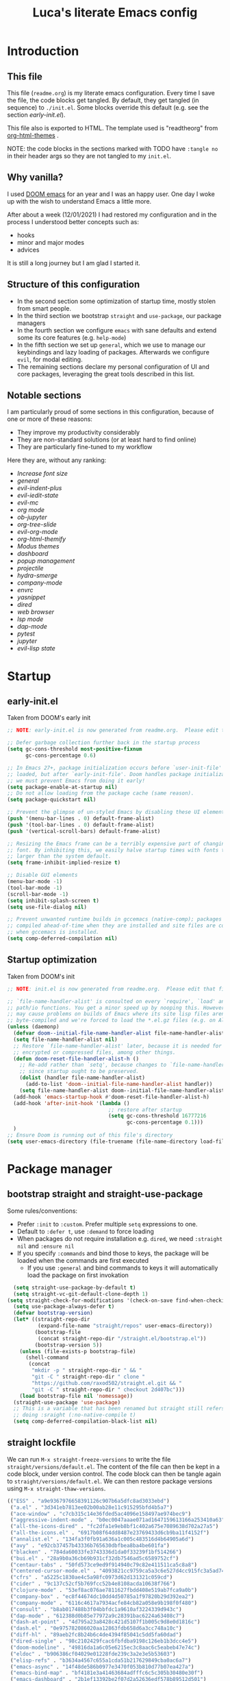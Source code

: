 #+TITLE: Luca's literate Emacs config
#+STARTUP: content
#+PROPERTY: header-args:emacs-lisp :tangle ./init.el

* Introduction
** This file
This file (~readme.org~) is my literate emacs configuration. 
Every time I save the file, the code blocks get tangled.
By default, they get tangled (in sequence) to ~./init.el~.
Some blocks override this default (e.g. see the section [[*early-init.el][early-init.el]]).

This file also is exported to HTML.
The template used is "readtheorg" from [[https://github.com/fniessen/org-html-themes][org-html-themes]] .

NOTE: the code blocks in the sections marked with TODO have ~:tangle no~ in their header args so they are not tangled to my ~init.el~.
** Why vanilla?
I used [[https://github.com/hlissner/doom-emacs][DOOM emacs]] for an year and I was an happy user.
One day I woke up with the wish to understand Emacs a little more.

After about a week (12/01/2021) I had restored my configuration and in the process I understood better concepts such as:
- hooks
- minor and major modes
- advices
  
It is still a long journey but I am glad I started it.
** Structure of this configuration
- In the second section some optimization of startup time, mostly stolen from smart people.
- In the third section we bootstrap ~straight~ and  ~use-package~, our package managers
- In the fourth section we configure ~emacs~ with sane defaults and extend some its core features (e.g. ~help-mode~)
- In the fifth section we set up ~general~, which we use to manage our keybindings and lazy loading of packages. Afterwards we configure ~evil~, for modal editing.
- The remaining sections declare my personal configuration of UI and core packages, leveraging the great tools described in this list.
** Notable sections
I am particularly proud of some sections in this configuration, because of one or more of these reasons:
- They improve my productivity considerably
- They are non-standard solutions (or at least hard to find online)
- They are particularly fine-tuned to my workflow

Here they are, without any ranking:
- [[*Increase font size][Increase font size]]
- [[*general][general]]
- [[*evil-indent-plus][evil-indent-plus]]
- [[*evil-iedit-state][evil-iedit-state]]
- [[*evil-mc][evil-mc]]
- [[*org mode][org mode]]
- [[*ob-jupyter][ob-jupyter]]
- [[*org-tree-slide][org-tree-slide]]
- [[*evil-org-mode][evil-org-mode]]
- [[*org-html-themify][org-html-themify]]
- [[*Modus themes][Modus themes]]
- [[*dashboard][dashboard]]
- [[*popup management][popup management]]
- [[*projectile][projectile]]
- [[*hydra-smerge][hydra-smerge]]
- [[*company-mode][company-mode]]
- [[*envrc][envrc]]
- [[*yasnippet][yasnippet]]
- [[*dired][dired]]
- [[*web browser][web browser]]
- [[*lsp mode][lsp mode]]
- [[*dap-mode][dap-mode]]
- [[*pytest][pytest]]
- [[*jupyter][jupyter]]
- [[*evil-lisp state][evil-lisp state]] 
* Startup
** early-init.el
Taken from DOOM's early init
#+BEGIN_SRC emacs-lisp :tangle early-init.el
  ;; NOTE: early-init.el is now generated from readme.org.  Please edit that file instead

  ;; Defer garbage collection further back in the startup process
  (setq gc-cons-threshold most-positive-fixnum
        gc-cons-percentage 0.6)

  ;; In Emacs 27+, package initialization occurs before `user-init-file' is
  ;; loaded, but after `early-init-file'. Doom handles package initialization, so
  ;; we must prevent Emacs from doing it early!
  (setq package-enable-at-startup nil)
  ;; Do not allow loading from the package cache (same reason).
  (setq package-quickstart nil)

  ;; Prevent the glimpse of un-styled Emacs by disabling these UI elements early.
  (push '(menu-bar-lines . 0) default-frame-alist)
  (push '(tool-bar-lines . 0) default-frame-alist)
  (push '(vertical-scroll-bars) default-frame-alist)

  ;; Resizing the Emacs frame can be a terribly expensive part of changing the
  ;; font. By inhibiting this, we easily halve startup times with fonts that are
  ;; larger than the system default.
  (setq frame-inhibit-implied-resize t)

  ;; Disable GUI elements
  (menu-bar-mode -1)
  (tool-bar-mode -1)
  (scroll-bar-mode -1)
  (setq inhibit-splash-screen t)
  (setq use-file-dialog nil)

  ;; Prevent unwanted runtime builds in gccemacs (native-comp); packages are
  ;; compiled ahead-of-time when they are installed and site files are compiled
  ;; when gccemacs is installed.
  (setq comp-deferred-compilation nil)
#+END_SRC

** Startup optimization
Taken from DOOM's init
#+BEGIN_SRC emacs-lisp
;; NOTE: init.el is now generated from readme.org.  Please edit that file instead

;; `file-name-handler-alist' is consulted on every `require', `load' and various
;; path/io functions. You get a minor speed up by nooping this. However, this
;; may cause problems on builds of Emacs where its site lisp files aren't
;; byte-compiled and we're forced to load the *.el.gz files (e.g. on Alpine)
(unless (daemonp)
  (defvar doom--initial-file-name-handler-alist file-name-handler-alist)
  (setq file-name-handler-alist nil)
  ;; Restore `file-name-handler-alist' later, because it is needed for handling
  ;; encrypted or compressed files, among other things.
  (defun doom-reset-file-handler-alist-h ()
    ;; Re-add rather than `setq', because changes to `file-name-handler-alist'
    ;; since startup ought to be preserved.
    (dolist (handler file-name-handler-alist)
      (add-to-list 'doom--initial-file-name-handler-alist handler))
    (setq file-name-handler-alist doom--initial-file-name-handler-alist))
  (add-hook 'emacs-startup-hook #'doom-reset-file-handler-alist-h)
  (add-hook 'after-init-hook '(lambda ()
                                 ;; restore after startup
                                 (setq gc-cons-threshold 16777216
                                       gc-cons-percentage 0.1)))
  )
;; Ensure Doom is running out of this file's directory
(setq user-emacs-directory (file-truename (file-name-directory load-file-name)))
#+END_SRC

* Package manager
** bootstrap straight and straight-use-package
Some rules/conventions:
- Prefer ~:init~ to ~:custom~. Prefer multiple ~setq~ expressions to one.
- Default to ~:defer t~, use ~:demand~ to force loading
- When packages do not require installation e.g. ~dired~, we need ~:straight nil~ and ~:ensure nil~
- If you specify ~:commands~ and bind those to keys, the package will be loaded when the commands are first executed
    - If you use ~:general~ and bind commands to keys it will automatically load the package on first invokation

#+BEGIN_SRC emacs-lisp
  (setq straight-use-package-by-default t)
  (setq straight-vc-git-default-clone-depth 1)
(setq straight-check-for-modifications '(check-on-save find-when-checking))
  (setq use-package-always-defer t)
  (defvar bootstrap-version)
  (let* ((straight-repo-dir
          (expand-file-name "straight/repos" user-emacs-directory))
         (bootstrap-file
          (concat straight-repo-dir "/straight.el/bootstrap.el"))
         (bootstrap-version 5))
    (unless (file-exists-p bootstrap-file)
      (shell-command
       (concat
        "mkdir -p " straight-repo-dir " && "
        "git -C " straight-repo-dir " clone "
        "https://github.com/raxod502/straight.el.git && "
        "git -C " straight-repo-dir " checkout 2d407bc")))
    (load bootstrap-file nil 'nomessage))
  (straight-use-package 'use-package)
  ;; This is a variable that has been renamed but straight still refers when
  ;; doing :sraight (:no-native-compile t)
  (setq comp-deferred-compilation-black-list nil)
#+END_SRC

** straight lockfile
We can run ~M-x straight-freeze-versions~ to write the file ~straight/versions/default.el~.
The content of the file can then be kept in a code block, under version control.
The code block can then be tangle again to ~straight/versions/default.el~.
We can then restore package versions using ~M-x straight-thaw-versions~.

#+begin_src emacs-lisp :tangle no
(("ESS" . "a9e9367976658391126c907b6a5dfc8ad3033ebd")
 ("a.el" . "3d341eb7813ee02b00ab28e11c915295bfd4b5a7")
 ("ace-window" . "c7cb315c14e36fded5ac4096e158497ae974bec9")
 ("aggressive-indent-mode" . "b0ec0047aaae071ad1647159613166a253410a63")
 ("all-the-icons-dired" . "fc2dfa1e9eb8bf1c402a675e7089638d702a27a5")
 ("all-the-icons.el" . "6917b08f64dd8487e23769433d6cb9ba11f4152f")
 ("annalist.el" . "134fa3f0fb91a636a1c005c483516d4b64905a6d")
 ("avy" . "e92cb37457b43336b765630dbfbea8ba4be601fa")
 ("blacken" . "784da60033fe3743336d1da0f33239f1bf514266")
 ("bui.el" . "28a9b0a36cb69b931cf32db7546ad5c6589752cf")
 ("centaur-tabs" . "50fd573ce9ed9f914940c79c82e411511ca5c8a8")
 ("centered-cursor-mode.el" . "4093821cc9759ca5a3c6e527d4cc915fc3a5ad74")
 ("cfrs" . "a5225c1830ae4c5a98fc0973d62d131321c059cd")
 ("cider" . "9c137c52cf5b769fcc52b4e8108acda10638f766")
 ("clojure-mode" . "53ef8ac076ae7811627fbdd408e519ab7fca9a0b")
 ("company-box" . "ec8f44674dc10dd4d50785a1f97820b29d392ea2")
 ("company-mode" . "6116c4617a7934acfe84cb82a058e9b198f0f480")
 ("consult" . "b8ab017488b3f04bbfdc1a9610af3224339d943c")
 ("dap-mode" . "612388d0b85e77972a9c28391bac6224a63408c7")
 ("dash-at-point" . "4d795a23a8428c421d5107f1b005c9d8e0d1816c")
 ("dash.el" . "0e975782086020aa12863fdb658d6a3cc748a10c")
 ("diff-hl" . "89aeb2fc8b24b6c4de4394f85041c5dd5fa60dad")
 ("dired-single" . "98c2102429fcac6fbfdba9198c126eb1b3dcc4e5")
 ("doom-modeline" . "49816da1a6c05e6215ec3c8aac6c5eabeb47e74c")
 ("eldoc" . "b906386cf04029e01228fde239c3a2e3e5b53603")
 ("elisp-refs" . "b3634a4567c655a1cda51b217629849cba0ac6a7")
 ("emacs-async" . "14f48de586b0977e3470f053b810d77b07ea427a")
 ("emacs-bind-map" . "bf4181e3a41463684adfffc6c5c305b30480e30f")
 ("emacs-dashboard" . "2b1ef13392be2f07d2a52636edf578b89512d501")
 ("emacs-hide-mode-line" . "88888825b5b27b300683e662fa3be88d954b1cea")
 ("emacs-htmlize" . "49205105898ba8993b5253beec55d8bddd820a70")
 ("emacs-jupyter" . "360cae2c70ab28c7a7848c0c56473d984f0243e5")
 ("emacs-libvterm" . "6f95a1b2949f60539fd92e3a63011801a7e765fd")
 ("emacs-memoize" . "51b075935ca7070f62fae1d69fe0ff7d8fa56fdd")
 ("emacs-python-pytest" . "4a1c4c8915c12e540d41aae1d4e326a2362da541")
 ("emacs-tree-sitter" . "076865a6c879840ab61e0aa7b336a2e3e1f97cd4")
 ("emacs-undo-fu" . "c0806c1903c5a0e4c69b6615cdc3366470a9b8ca")
 ("emacs-web-server" . "22ce66ea43e0eadb9ec1d691a35d9695fc29cee6")
 ("emacs-websocket" . "36deb3ff85368d000a88435d5a645ffbab490654")
 ("emacs-which-key" . "428aedfce0157920814fbb2ae5d00b4aea89df88")
 ("emacs-winum" . "c5455e866e8a5f7eab6a7263e2057aff5f1118b9")
 ("emacs-zmq" . "eb4e01715cbf2f356a8ae5e678ffec3380a907dc")
 ("emacsmirror-mirror" . "73d68771488284cceb42f70fda551e0a516cb249")
 ("embark" . "26e73117910e78afa209524ecb8f07add45a9ec3")
 ("envrc" . "18caf5154f61d7f78cd4719d999e0fa6ef52345f")
 ("epl" . "78ab7a85c08222cd15582a298a364774e3282ce6")
 ("evil" . "6316dae58e95fe019fcb41d2d1ca5847227a16e6")
 ("evil-cleverparens" . "8c45879d49bfa6d4e414b6c1df700a4a51cbb869")
 ("evil-collection" . "f53ef08224f709c732740d45b373ef3617f6d759")
 ("evil-goggles" . "08a22058fd6a167f9f1b684c649008caef571459")
 ("evil-iedit-state" . "30fcfa96ceebed0191337c493f5c2efc8ae090ad")
 ("evil-indent-plus" . "0c7501e6efed661242c3a20e0a6c79a6455c2c40")
 ("evil-lisp-state" . "3c65fecd9917a41eaf6460f22187e2323821f3ce")
 ("evil-mc" . "7dfb2ca5ac00c249cb2f55cd6fa91fb2bfb1117e")
 ("evil-nerd-commenter" . "563cdc154b1f29d181b883563dd37be7eafafdee")
 ("evil-org-mode" . "a9706da260c45b98601bcd72b1d2c0a24a017700")
 ("evil-snipe" . "6dcac7f2516c6137a2de532fc2c052f242559ee3")
 ("evil-surround" . "346d4d85fcf1f9517e9c4991c1efe68b4130f93a")
 ("exec-path-from-shell" . "d14d6d2966efe5a1409f84a6b9d998268f74761d")
 ("f.el" . "c4dbf8c8e83df834f5d6f72cd5649b9d8a8812ec")
 ("frame-local" . "7ee1106c3bcd4022f48421f8cb1ef4f995da816e")
 ("gcmh" . "0089f9c3a6d4e9a310d0791cf6fa8f35642ecfd9")
 ("general.el" . "a0b17d207badf462311b2eef7c065b884462cb7c")
 ("git-timemachine" . "8d675750e921a047707fcdc36d84f8439b19a907")
 ("gnu-elpa-mirror" . "fcb3cf5ba5f16885f7851885c954222aee6f03ab")
 ("goto-chg" . "2af612153bc9f5bed135d25abe62f46ddaa9027f")
 ("helpful" . "584ecc887bb92133119f93a6716cdf7af0b51dca")
 ("hexrgb" . "90e5f07f14bdb9966648977965094c75072691d4")
 ("highlight-indent-guides" . "cf352c85cd15dd18aa096ba9d9ab9b7ab493e8f6")
 ("hl-todo" . "9661a462d86b22293caaa4c3d94f971a15dbf1d5")
 ("ht.el" . "c4c1be487d6ecb353d07881526db05d7fc90ea87")
 ("hydra" . "2d553787aca1aceb3e6927e426200e9bb9f056f1")
 ("iedit" . "5c792f5fd44797ece83169b7ef6ac6f4b259255d")
 ("lsp-mode" . "8166a1fe04891efcb7f1262609e77fc48500537b")
 ("lsp-pyright" . "71ff088ac4c93b0edd012f305a3dfd1602c5d21e")
 ("lsp-treemacs" . "64e375fcc700d4d47cf52ad912e6863d479e3bfa")
 ("lsp-ui" . "62568188b7cbc0758a0c4bfb57647708406ddf51")
 ("magit" . "25f432551347468ce97b8b03987e59092e91f8f0")
 ("marginalia" . "d38a27867bcec0bafa43e8d1bd3fd96a32b15d31")
 ("markdown-mode" . "377ce39ffe69f058994ac4e98bde8cfb58661406")
 ("melpa" . "ea7b38971ea1ac02d1de128d3526f9b7b9f601f9")
 ("modus-themes" . "bd8b9165ba3625c821ae36864c9be0e8a9704d67")
 ("nix-mode" . "53ea839a52335d089699d3530bae8ea5914cdbb6")
 ("no-littering" . "6e8950ad296c0f57d80d034eb0b7adf538c02906")
 ("ob-async" . "de1cd6c93242a4cb8773bbe115b7be3d4dd6b97e")
 ("olivetti" . "b76a020aedb57a6a7d0ae61cde13434f5c802a44")
 ("org" . "94d1753ec8b171442f0e789ca38beee2415198b0")
 ("org-appear" . "19ea96e6e2ce01b8583b25a6e5579f1be207a119")
 ("org-html-themify" . "dd5fea084c1ac9e868c356c59d5355b313aeb90d")
 ("org-re-reveal" . "d404eb13d9e34354c081870ebdd69711937682b3")
 ("org-reverse-datetree" . "be24274dd62cd3c586cbea99c8f73db251bf319d")
 ("org-superstar-mode" . "7f83636db215bf5a10edbfdf11d12a132864a914")
 ("org-tree-slide" . "d6e8e91433dfe4968f1343b483f2680f45a77d52")
 ("ox-gfm" . "99f93011b069e02b37c9660b8fcb45dab086a07f")
 ("ox-ipynb" . "919b694763035c0ea04a3a368418355185f896b8")
 ("page-break-lines" . "69caea070379f3324c530e96e06625c3cd097cb9")
 ("paredit" . "8330a41e8188fe18d3fa805bb9aa529f015318e8")
 ("parseclj" . "eff941126859bc9e949eae5cd6c2592e731629f2")
 ("parseedn" . "90cfe3df51b96f85e346f336c0a0ee6bf7fee508")
 ("persistent-scratch" . "57221e5fdff22985c0ea2f3e7c282ce823ea5932")
 ("persp-projectile" . "533808b3e4f8f95a1e3ed9c55d9aa720277ebd5f")
 ("perspective-el" . "2f2b59e693f08b8d9c81062fca25e6076b6e7f8d")
 ("pfuture" . "d7926de3ba0105a36cfd00811fd6278aea903eef")
 ("pkg-info" . "76ba7415480687d05a4353b27fea2ae02b8d9d61")
 ("posframe" . "ae8ac91744010c8975f07cf18282f58ce56605d0")
 ("powerline" . "b293abf83c0a2b2988af19dd0ef0426c3b1d1501")
 ("prescient.el" . "42adc802d3ba6c747bed7ea1f6e3ffbbdfc7192d")
 ("projectile" . "c31bd41c0b9d6fba8837ebfd3a31dec0b3cd73c6")
 ("pyimport" . "a6f63cf7ed93f0c0f7c207e6595813966f8852b9")
 ("python-mode" . "41b123b4d4906cce7591900a952bb75a38c5296c")
 ("queue" . "52206c0f78afc0dfb9a287cb928c1e725103336d")
 ("rainbow-delimiters" . "f43d48a24602be3ec899345a3326ed0247b960c6")
 ("restart-emacs" . "1607da2bc657fe05ae01f7fdf26f716eafead02c")
 ("s.el" . "43ba8b563bee3426cead0e6d4ddc09398e1a349d")
 ("selectrum" . "015798542b441d993d53b967d49df3dc0162ca37")
 ("sesman" . "edee869c209c016e5f0c5cbb8abb9f3ccd2d1e05")
 ("shrink-path.el" . "c14882c8599aec79a6e8ef2d06454254bb3e1e41")
 ("shut-up" . "081d6b01e3ba0e60326558e545c4019219e046ce")
 ("smartparens" . "63695c64233d215a92bf08e762f643cdb595bdd9")
 ("spinner" . "61f59fab44d22cd5add61a1baf3f0b88a5d829d7")
 ("straight.el" . "2d407bccd9378f1d5218f8ba2ae85c6be73fbaf1")
 ("templatel" . "a3458234b8e0e83c46c6aca11a757c1134752c09")
 ("toml-mode.el" . "f6c61817b00f9c4a3cab1bae9c309e0fc45cdd06")
 ("transient" . "90e640fe8fa3f309c7cf347501e86ca5cd0bd85e")
 ("transpose-frame" . "12e523d70ff78cc8868097b56120848befab5dbc")
 ("treemacs" . "a0a1e96393c41b909ea75a35e0c8972047cfd1ae")
 ("use-package" . "caa92f1d64fc25480551757d854b4b49981dfa6b")
 ("vterm-toggle" . "61cb072af997aa961e2aebe0125b883ff3bd6f43")
 ("weblorg" . "ca7136629fc3f3f1646fa9bd5ad51766062edb39")
 ("with-editor" . "6735180e73e787b79535c245b162249b70dbf841")
 ("xwwp" . "f67e070a6e1b233e60274deb717274b000923231")
 ("yasnippet" . "5cbdbf0d2015540c59ed8ee0fcf4788effdf75b6"))
:beta
#+end_src

** Enable use-package statistics
If you'd like to see how many packages you've loaded, what stage of initialization they've reached, and how much aggregate time they've spent (roughly), you can enable ~use-package-compute-statistics~ after loading use-package but before any use-package forms, and then run the command M-x ~use-package-report~ to see the results. The buffer displayed is a tabulated list. You can use S in a column to sort the rows based on it.

#+BEGIN_SRC emacs-lisp
(setq use-package-compute-statistics t)
#+END_SRC

From the report:
- evil 0.56
- embark 0.25
- projectile 0.18
  
* Emacs
** Sane defaults
Inspired by https://github.com/natecox/dotfiles/blob/master/emacs/emacs.d/nathancox.org
When the package is not to be found on ~melpa~, we need to set ~:straight nil~ and ~:ensure nil~ to instruct ~straight~ not to download it.
We do the same for ~dired~.
#+BEGIN_SRC emacs-lisp
(use-package emacs
  :init
  (setq inhibit-startup-screen t
        default-fill-column 80
        initial-scratch-message nil
        sentence-end-double-space nil
        ring-bell-function 'ignore
        frame-resize-pixelwise t)

  (setq user-full-name "Luca Cambiaghi"
        user-mail-address "luca.cambiaghi@me.com")

  (setq read-process-output-max (* 1024 1024))

  ;; always allow 'y' instead of 'yes'.
  (defalias 'yes-or-no-p 'y-or-n-p)

  ;; default to utf-8 for all the things
  (set-charset-priority 'unicode)
  (setq locale-coding-system 'utf-8
        coding-system-for-read 'utf-8
        coding-system-for-write 'utf-8)
  (set-terminal-coding-system 'utf-8)
  (set-keyboard-coding-system 'utf-8)
  (set-selection-coding-system 'utf-8)
  (prefer-coding-system 'utf-8)
  (setq default-process-coding-system '(utf-8-unix . utf-8-unix))

  ;; write over selected text on input... like all modern editors do
  (delete-selection-mode t)

  ;; enable recent files mode.
  (recentf-mode t)
	(setq recentf-exclude `(,(expand-file-name "straight/build/" user-emacs-directory)
                     ,(expand-file-name "eln-cache/" user-emacs-directory)
                     ,(expand-file-name "etc/" user-emacs-directory)
                     ,(expand-file-name "var/" user-emacs-directory)))

  ;; don't want ESC as a modifier
  (global-set-key (kbd "<escape>") 'keyboard-escape-quit)

  ;; Don't persist a custom file, this bites me more than it helps
  (setq custom-file (make-temp-file "")) ; use a temp file as a placeholder
  (setq custom-safe-themes t)            ; mark all themes as safe, since we can't persist now
  (setq enable-local-variables :all)     ; fix =defvar= warnings

  ;; stop emacs from littering the file system with backup files
  (setq make-backup-files nil
        auto-save-default nil
        create-lockfiles nil)

  ;; follow symlinks 
  (setq vc-follow-symlinks t)

  ;; don't show any extra window chrome
  (when (window-system)
    (tool-bar-mode -1)
    (toggle-scroll-bar -1))

  ;; enable winner mode globally for undo/redo window layout changes
  (winner-mode t)

  ;; less noise when compiling elisp
  (setq byte-compile-warnings '(not free-vars unresolved noruntime lexical make-local))

  ;; clean up the mode line
  (display-time-mode -1)
  (setq column-number-mode t)
	
  ;; use common convention for indentation by default
  (setq-default indent-tabs-mode t)
  (setq-default tab-width 2)

  ;; use a reasonable line length
  (setq-default fill-column 120)
	
  ;; Increase the amount of data read from processes
	(setq read-process-output-max (* 1024 1024)) ; 1mb.
  )
#+END_SRC

** Auto-pair parenthesis
#+begin_src emacs-lisp
(use-package emacs
	:init
  ;; auto-close parentheses
  (electric-pair-mode +1)
	(setq electric-pair-preserve-balance nil)
  ;; disable auto pairing for <
  (add-function :before-until electric-pair-inhibit-predicate
                (lambda (c) (eq c ?<))))
#+end_src

** Font
#+begin_src emacs-lisp
(use-package emacs
	:init
	(defconst my/default-font-family "Fira Code Retina" )
	(defconst my/variable-pitch-font-family "Cantarell")
	
	;; my/default-font-size is calculated on start according to the primary screen
	;; size. if screen-size is bigger than 16 inch: 9 else 11.
	(defconst my/default-font-size
		(let* (;; (command "xrandr | awk '/primary/{print sqrt( ($(NF-2)/10)^2 + ($NF/10)^2 )/2.54}'")
					 (command "osascript -e 'tell application \"Finder\" to get bounds of window of desktop' | cut -d',' -f3")
					 (screen-width (string-to-number (shell-command-to-string command))))
      (if (> screen-width 2560) 210 180)))

  ;; point size * 10, so 18*10 =180
	(defconst my/variable-pitch-font-size
		(let* ((command "xrandr | awk '/primary/{print sqrt( ($(NF-2)/10)^2 + ($NF/10)^2 )/2.54}'")
					 (screen-size (string-to-number (shell-command-to-string command))))
      (if (> screen-size 16) 130 180)))

  ;; Main typeface
  (set-face-attribute 'default nil :font "Fira Code Retina" :height my/default-font-size)
  ;; Set the fixed pitch face
  (set-face-attribute 'fixed-pitch nil :font "Fira Code Retina" :height my/default-font-size)
  ;; Set the variable pitch face
  (set-face-attribute 'variable-pitch nil :font "Cantarell" :height my/variable-pitch-font-size :weight 'regular)
	)
#+end_src

** Increase font size
#+begin_src emacs-lisp
(defun my/adjust-font-size (height)
  "Adjust font size by given height. If height is '0', reset font
size. This function also handles icons and modeline font sizes."
  (interactive "nHeight ('0' to reset): ")
  (let ((new-height (if (zerop height)
                        my/default-font-size
                      (+ height (face-attribute 'default :height)))))
    (set-face-attribute 'default nil :height new-height)
    (set-face-attribute 'fixed-pitch nil :height new-height)
    (set-face-attribute 'variable-pitch nil :height new-height)
    ;; (set-face-attribute 'mode-line nil :height new-height)
    ;; (set-face-attribute 'mode-line-inactive nil :height new-height)
    (message "Font size: %s" new-height)))

(defun my/increase-font-size ()
  "Increase font size by 0.5 (5 in height)."
  (interactive)
  (my/adjust-font-size 5))

(defun my/decrease-font-size ()
  "Decrease font size by 0.5 (5 in height)."
  (interactive)
  (my/adjust-font-size -5))

(defun my/reset-font-size ()
  "Reset font size according to the `my/default-font-size'."
  (interactive)
  (my/adjust-font-size 0))
#+end_src

** macOS
#+BEGIN_SRC emacs-lisp
(when (eq system-type 'darwin)
  (setq mac-command-modifier 'super)     ; command as super
  (setq mac-option-modifier 'meta)     ; alt as meta
  (setq mac-control-modifier 'control)) ; control as... control
#+END_SRC

** Garbage collector magic hack
Used by DOOM to manage garbage collection
#+BEGIN_SRC emacs-lisp
  (use-package gcmh
    :demand
    :config
    (gcmh-mode 1))
#+END_SRC

** helpful
#+BEGIN_SRC emacs-lisp
  (use-package helpful
    :after evil
    :init
    (setq evil-lookup-func #'helpful-at-point)
    :bind
    ([remap describe-function] . helpful-callable)
    ([remap describe-command] . helpful-command)
    ([remap describe-variable] . helpful-variable)
    ([remap describe-key] . helpful-key))
#+END_SRC

** eldoc
#+begin_src emacs-lisp
  (use-package eldoc
    :hook (emacs-lisp-mode cider-mode))
#+end_src

** exec path from shell
#+begin_src emacs-lisp
  (use-package exec-path-from-shell
    :if (memq window-system '(mac ns))
    :hook (emacs-startup . (lambda ()
                             (setq exec-path-from-shell-arguments '("-l")) ; removed the -i for faster startup
                             (exec-path-from-shell-initialize)))
    ;; :config
    ;; (exec-path-from-shell-copy-envs
    ;;  '("GOPATH" "GO111MODULE" "GOPROXY"
    ;;    "NPMBIN" "LC_ALL" "LANG" "LC_TYPE"
    ;;    "SSH_AGENT_PID" "SSH_AUTH_SOCK" "SHELL"
    ;;    "JAVA_HOME"))
    )
#+end_src

** no littering
#+begin_src emacs-lisp
(use-package no-littering
	:demand
	:config
  (with-eval-after-load 'recentf
    (add-to-list 'recentf-exclude no-littering-var-directory)
    (add-to-list 'recentf-exclude no-littering-etc-directory))
	)
#+end_src

** server mode
#+begin_src emacs-lisp
(use-package emacs
	:init
	(unless (and (fboundp 'server-running-p)
               (server-running-p))
    (server-start)))
#+end_src

* Keybindings
** general
In this block we load ~general~ and define bindings for generic commands e.g. ~find-file~.
The commands provided by packages should be binded in the ~use-package~ block, thanks to the ~:general~ keyword.
NOTE: We need to load ~general~ before ~evil~, otherwise the ~:general~ keyword in the ~use-package~ blocks won't work.

#+BEGIN_SRC emacs-lisp
(use-package general
  :demand t
  :config
  (general-evil-setup)

  (general-create-definer my/leader-keys
    :states '(normal insert visual emacs)
    :keymaps 'override
    :prefix "SPC"
    :global-prefix "C-SPC")

  (general-create-definer my/local-leader-keys
    :states '(normal visual)
    :keymaps 'override
    :prefix ","
    :global-prefix "SPC m")

  (my/leader-keys
    "SPC" '(execute-extended-command :which-key "execute command")
    "`" '((lambda () (interactive) (switch-to-buffer (other-buffer (current-buffer) 1))) :which-key "prev buffer")
		
    ";" '(eval-expression :which-key "eval sexp")

    "b" '(:ignore t :which-key "buffer")
    "br"  'revert-buffer
    "bd"  'kill-current-buffer

    "c" '(:ignore t :which-key "code")

    "f" '(:ignore t :which-key "file")
    "fD" '((lambda () (interactive) (delete-file (buffer-file-name))) :wk "delete")
    "ff"  'find-file
    "fs" 'save-buffer
    "fr" 'recentf-open-files
    "fR" '((lambda (new-path)
						 (interactive (list (read-file-name "Move file to: ") current-prefix-arg))
						 (rename-file (buffer-file-name) (expand-file-name new-path))) :wk "move/rename")

    "g" '(:ignore t :which-key "git")
		;; keybindings defined in magit

    "h" '(:ignore t :which-key "describe")
    "he" 'view-echo-area-messages
    "hf" 'describe-function
    "hF" 'describe-face
    "hl" 'view-lossage
    "hL" 'find-library
    "hm" 'describe-mode
    "hk" 'describe-key
    "hK" 'describe-keymap
    "hp" 'describe-package
    "hv" 'describe-variable

    "o" '(:ignore t :which-key "org")
		;; keybindings defined in org-mode

    "p" '(:ignore t :which-key "project")
		;; keybindings defined in projectile

    "s" '(:ignore t :which-key "search")
		;; keybindings defined in consult

    "t"  '(:ignore t :which-key "toggle")
    "t d"  '(toggle-debug-on-error :which-key "debug on error")
		"t l" '(display-line-numbers-mode :wk "line numbers")
    "t w" '((lambda () (interactive) (toggle-truncate-lines)) :wk "word wrap")

		"u" '(universal-argument :wk "universal")

    "w" '(:ignore t :which-key "window")
    "wl"  'windmove-right
    "wh"  'windmove-left
    "wk"  'windmove-up
    "wj"  'windmove-down
    "wr" 'winner-redo
    "wd"  'delete-window
		"w=" 'balance-windows-area
    "wD" 'kill-buffer-and-window
    "wu" 'winner-undo
    "wr" 'winner-redo
    "wm"  '(delete-other-windows :wk "maximize"))

  (my/local-leader-keys
    "d" '(:ignore t :which-key "debug")
    "e" '(:ignore t :which-key "eval")
    "t" '(:ignore t :which-key "test")
    )
  )
#+END_SRC

** evil
*** evil mode
#+BEGIN_SRC emacs-lisp
(use-package evil
  :demand t
  :general
  (my/leader-keys
    "wv" 'evil-window-vsplit
    "ws" 'evil-window-split)
  :init
  (setq evil-want-integration t)
  (setq evil-want-keybinding nil)
  (setq evil-want-C-u-scroll t)
  (setq evil-want-C-i-jump nil)
  (setq evil-want-Y-yank-to-eol t)
  ;; move to window when splitting
  (setq evil-split-window-below t)
  (setq evil-vsplit-window-right t)
  (setq-local evil-scroll-count 0)
  :config
  (evil-mode 1)
  (define-key evil-insert-state-map (kbd "C-g") 'evil-normal-state)
  (evil-set-initial-state 'messages-buffer-mode 'normal)
  (evil-set-initial-state 'dashboard-mode 'normal)
	;; don't move cursor after ==
	(defun my/evil-dont-move-cursor (orig-fn &rest args)
    (save-excursion (apply orig-fn args)))
	(advice-add 'evil-indent :around #'my/evil-dont-move-cursor)
	)
#+END_SRC

*** evil-collection
#+BEGIN_SRC emacs-lisp
(use-package evil-collection
  :after evil
  :demand
	:init
	(setq evil-collection-magit-use-z-for-folds nil)
  :config
  (evil-collection-init))
#+END_SRC

*** evil-goggles
#+BEGIN_SRC emacs-lisp
(use-package evil-goggles
  :after evil
  :demand
  :init
  (setq evil-goggles-duration 0.05)
  :config
  (evil-goggles-mode)
  (evil-goggles-use-diff-faces))
#+END_SRC

*** evil-snipe
#+BEGIN_SRC emacs-lisp
(use-package evil-snipe
	:after evil
	:demand
	:config
	(evil-snipe-mode +1)
  (evil-snipe-override-mode +1))
#+END_SRC

*** evil-nerd-commenter
#+BEGIN_SRC emacs-lisp
(use-package evil-nerd-commenter
  :general
  (general-nvmap
    "gc" 'evilnc-comment-operator
    "gC" 'evilnc-copy-and-comment-operator)
  )
#+END_SRC

*** evil-surround
- Use =S)= to surround something without spaces e.g. ~(sexp)~ 
- Use =S(= to surround something with spaces e.g. ~( sexp )~ 

#+BEGIN_SRC emacs-lisp
(use-package evil-surround
  :general
  (:states 'operator
   "s" 'evil-surround-edit
   "S" 'evil-Surround-edit)
  (:states 'visual
   "S" 'evil-surround-region
   "gS" 'evil-Surround-region))
#+END_SRC

*** evil-indent-plus
To select a function in ~python~:
- Stand on a line in the body of the function (root, not an if)
- Select with =vik= 

#+begin_src emacs-lisp
(use-package evil-indent-plus
	:after evil
	:demand
  :config
  (define-key evil-inner-text-objects-map "i" 'evil-indent-plus-i-indent)
  (define-key evil-outer-text-objects-map "i" 'evil-indent-plus-a-indent)
	(define-key evil-inner-text-objects-map "k" 'evil-indent-plus-i-indent-up)
	(define-key evil-outer-text-objects-map "k" 'evil-indent-plus-a-indent-up)
	(define-key evil-inner-text-objects-map "j" 'evil-indent-plus-i-indent-up-down)
	(define-key evil-outer-text-objects-map "j" 'evil-indent-plus-a-indent-up-down)
	)
#+end_src

*** evil-iedit-state
Keybindings:
- =TAB= :: toggle occurrence
- =n= / =N= :: next/prev occurrence
- =F= :: restrict scope to function
- =J= / =K= :: extend scope of match down/up
- =V= :: toggle visibility of matches
  
#+begin_src emacs-lisp
(use-package evil-iedit-state
  :general
  (my/leader-keys
		"s e" '(evil-iedit-state/iedit-mode :wk "iedit"))
	)
#+end_src

*** evil-mc
#+begin_src emacs-lisp
(use-package evil-mc
	:general
	(general-vmap
    "A" #'evil-mc-make-cursor-in-visual-selection-end
    "I" #'evil-mc-make-cursor-in-visual-selection-beg)
	(general-nmap
		"Q" #'evil-mc-undo-all-cursors)
	:config
	(global-evil-mc-mode 1))
#+end_src

** which-key
#+BEGIN_SRC emacs-lisp
(use-package which-key
  :demand t
  :init
  (setq which-key-separator " ")
  (setq which-key-prefix-prefix "+")
  ;; (setq which-key-idle-delay 0.5)
  :config
  (which-key-mode))
#+END_SRC

* Org
** org mode
- If you use + in lists it will show up as below:
  + subitem
- you can cycle to next TODO state with ~org-shiftright~
- You can access custom agenda views with ~org-agenda~, mapped to =SPC o A=
- Yo insert a src block use =, i= and then type initials e.g. ~jp~  for ~jupyter-python~

#+BEGIN_SRC emacs-lisp
(use-package org
  :hook ((org-mode . my/org-mode-setup)
         (org-mode . prettify-symbols-mode)
				 (org-mode . (lambda ()
											 (let ((org-electric-pairs '((?= . ?=) (?~ . ?~))))
												 (setq-local electric-pair-pairs (append electric-pair-pairs org-electric-pairs))
												 (setq-local electric-pair-text-pairs electric-pair-pairs)))))
  :general
  (my/leader-keys
    "o a" '(org-agenda-list :wk "agenda")
    "o A" '(org-agenda :wk "agenda")
    "o C" '(org-capture :wk "capture")
    "o l" '(org-todo-list :wk "todo list")
    "o c" '((lambda () (interactive)
              (find-file (concat user-emacs-directory "readme.org")))
            :wk "open config")
    "o t" '((lambda () (interactive)
              (find-file (concat org-directory "/personal/todo.org")))
            :wk "open todos")
    )
  (my/local-leader-keys
    :keymaps 'org-mode-map
    "a" '(org-archive-subtree :wk "archive subtree")
    "E" '(org-export-dispatch :wk "export")
		"i" '(org-insert-structure-template :wk "insert src")
    "l" '(:ignore true :wk "link")
    "l l" '(org-insert-link :wk "insert link")
    "l s" '(org-store-link :wk "store link")
    "L" '((lambda () (interactive) (org-latex-preview)) :wk "latex preview")
    ;; "L" '((lambda () (interactive) (org--latex-preview-region (point-min) (point-max))) :wk "latex")
    "r" '(org-refile :wk "refile")
    "n" '(org-toggle-narrow-to-subtree :wk "narrow subtree")
		"p" '(org-priority :wk "priority")
    "s" '(org-sort :wk "sort")
    "t" '(:ignore true :wk "todo")
    "t t" '(org-todo :wk "heading todo")
    "t s" '(org-schedule :wk "schedule")
    "t d" '(org-deadline :wk "deadline"))
  (org-mode-map
   :states 'normal
   "z i" '(org-toggle-inline-images :wk "inline images"))
	;; (org-mode-map
  ;;  :states 'insert
  ;;  "(" '((lambda () (interactive) (skeleton-pair-insert-maybe))))
  :init
  ;; general settings
  (setq org-directory "~/Dropbox/org"
        org-image-actual-width nil
        +org-export-directory "~/Dropbox/org/export"
        org-default-notes-file "~/Dropbox/org/personal/todo.org"
        org-id-locations-file "~/Dropbox/org/.orgids"
        org-agenda-files '("~/dropbox/org/personal/birthdays.org" "~/dropbox/org/personal/todo.org" "~/dropbox/Notes/Test.inbox.org")
        ;; org-export-in-background t
        org-src-preserve-indentation t ;; do not put two spaces on the left
				org-startup-indented t
				;; org-startup-with-inline-images t
				org-hide-emphasis-markers t
        org-catch-invisible-edits 'smart)
	(setq org-list-demote-modify-bullet '(("-" . "+") ("+" . "*")))
  ;; disable modules for faster startup
  (setq org-modules
        '(ol-docview
					org-habit))
  (setq org-todo-keywords
        '((sequence "NEXT(n)" "TODO(t)" "|" "PROG(n)" "|" "DONE(d)" "HOLD(h)")))
  (setq org-capture-templates
        `(("b" "Blog" entry
           (file+headline "personal/todo.org" "Blog")
           ,(concat "* WRITE %^{Title} %^g\n"
                    "SCHEDULED: %^t\n"
                    ":PROPERTIES:\n"
                    ":CAPTURED: %U\n:END:\n\n"
                    "%i%?"))
          ("d" "New Diary Entry" entry(file+olp+datetree"~/Dropbox/org/personal/diary.org" "Daily Logs")
           "* %^{thought for the day}
                 :PROPERTIES:
                 :CATEGORY: %^{category}
                 :SUBJECT:  %^{subject}
                 :MOOD:     %^{mood}
                 :END:
                 :RESOURCES:
                 :END:

                 \*What was one good thing you learned today?*:
                 - %^{whatilearnedtoday}

                 \*List one thing you could have done better*:
                 - %^{onethingdobetter}

                 \*Describe in your own words how your day was*:
                 - %?")
          ("i" "Inbox" entry
           (file+headline "personal/todo.org" "Inbox")
           ,(concat "* %^{Title}\n"
                    ":PROPERTIES:\n"
                    ":CAPTURED: %U\n"
                    ":END:\n\n"
                    "%i%l"))
          ("u" "New URL Entry" entry
           (file+function "~/Dropbox/org/personal/dailies.org" org-reverse-datetree-goto-date-in-file)
           "* [[%^{URL}][%^{Description}]] %^g %?")
          ("w" "Work" entry
           (file+headline "personal/todo.org" "Work")
           ,(concat "* TODO [#A] %^{Title} :@work:\n"
                    "SCHEDULED: %^t\n"
                    ":PROPERTIES:\n:CAPTURED: %U\n:END:\n\n"
                    "%i%?"))))
  (setq-default prettify-symbols-alist '(("#+BEGIN_SRC" . "»")
                                         ("#+END_SRC" . "«")
                                         ("#+begin_src" . "»")
                                         ("#+end_src" . "«")
																				 ("lambda"  . "λ")
                                         ("->" . "→")
                                         ("->>" . "↠")))
  (setq prettify-symbols-unprettify-at-point 'right-edge)
  (setq org-agenda-custom-commands
        '(("d" "Dashboard"
           ((agenda "" ((org-deadline-warning-days 7)))
            (todo "NEXT"
                  ((org-agenda-overriding-header "Next Tasks")))
            (tags-todo "agenda/ACTIVE" ((org-agenda-overriding-header "Active Projects")))))
          ("n" "Next Tasks"
           ((todo "NEXT"
                  ((org-agenda-overriding-header "Next Tasks")))))
          ("w" "Work Tasks" tags-todo "+work")))
  (defun my/org-mode-setup ()
    (variable-pitch-mode 1)
    (visual-line-mode 1))
  (defun org-toc ()
    (interactive)
    (let ((headings (delq nil (cl-loop for f in (f-entries "." (lambda (f) (f-ext? f "org")) t)
																			 append
																			 (with-current-buffer (find-file-noselect f)
																				 (org-map-entries
																					(lambda ()
																						(when (> 2 (car (org-heading-components)))
																							(cons f (nth 4 (org-heading-components)))))))))))
			(switch-to-buffer (get-buffer-create "*toc*"))
			(erase-buffer)
			(org-mode)
			(cl-loop for (file . file-headings) in (seq-group-by #'car headings) 
							 do
							 (insert (format "* %s \n" file))
							 (cl-loop for (file . heading) in file-headings 
												do
												(insert (format "** [[%s::*%s][%s]]\n" file heading heading))))))
	:config
  ;; (efs/org-font-setup)
  (add-to-list 'org-structure-template-alist '("sh" . "src shell"))
  (add-to-list 'org-structure-template-alist '("el" . "src emacs-lisp"))
  (add-to-list 'org-structure-template-alist '("py" . "src python"))
  (add-to-list 'org-structure-template-alist '("clj" . "src clojure"))
  (add-to-list 'org-structure-template-alist '("jp" . "src jupyter-python"))
  (add-to-list 'org-structure-template-alist '("jr" . "src jupyter-R"))
  ;; latex
  ;; (setq org-latex-compiler "xelatex")
	;; see https://www.reddit.com/r/emacs/comments/l45528/questions_about_mving_from_standard_latex_to_org/gkp4f96/?utm_source=reddit&utm_medium=web2x&context=3
	(setq org-latex-pdf-process '("tectonic %f"))
  (add-to-list 'org-export-backends 'beamer)
  (setq org-html-htmlize-output-type 'css)
	(plist-put org-format-latex-options :scale 1.5)
  )
#+END_SRC

** TODO async tangle
Taken from https://github.com/KaratasFurkan/.emacs.d

#+begin_src emacs-lisp :tangle no
(defun fk/add-local-hook (hook function)
  "Add buffer-local hook."
  (add-hook hook function :local t))

(defun fk/async-process (command &optional name filter)
  "Start an async process by running the COMMAND string with bash. Return the
process object for it.

NAME is name for the process. Default is \"async-process\".

FILTER is function that runs after the process is finished, its args should be
\"(process output)\". Default is just messages the output."
  (make-process
   :command `("bash" "-c" ,command)
   :name (if name name
           "async-process")
   :filter (if filter filter
             (lambda (process output) (message (s-trim output))))))

(defun fk/tangle-config ()
  "Export code blocks from the literate config file
asynchronously."
  (interactive)
  ;; prevent emacs from killing until tangle-process finished
  (add-to-list 'kill-emacs-query-functions
               (lambda ()
                 (or (not (process-live-p (get-process "tangle-process")))
                     (y-or-n-p "\"fk/tangle-config\" is running; kill it? "))))
  ;; tangle config asynchronously
  (fk/async-process
   (format "emacs %s --batch --eval '(org-babel-tangle nil \"%s\")'" config-org config-el)
   "tangle-process"))

(use-package org
	:hook
  (org-mode . (lambda ()
                (if (equal (buffer-file-name) config-org)
                    (fk/add-local-hook 'after-save-hook 'fk/tangle-config)))))

#+end_src

** org reverse datetree
#+begin_src emacs-lisp
(use-package org-reverse-datetree
:after org)
#+end_src

** better bullets
#+BEGIN_SRC emacs-lisp
    (use-package org-superstar
      :hook (org-mode . org-superstar-mode)
      :init
      (setq org-superstar-headline-bullets-list '("✖" "✚" "◆" "▶" "○")
            org-superstar-special-todo-items t
            ;; org-ellipsis "⤵"
            ;; org-ellipsis "▼"
            ;; org-ellipsis "..."
            org-ellipsis " ↴ "
            )
      )
#+END_SRC

** highlight todo
Look at ~hl-todo-keyword-faces~ to know the keywords (can't get to change them..).
#+begin_src emacs-lisp
(use-package hl-todo
	:hook ((prog-mode org-mode) . my/hl-todo-init)
	:init
	(defun my/hl-todo-init ()
    (setq-local hl-todo-keyword-faces '(("HOLD" . "#cfdf30")
                                        ("TODO" . "#ff9977")
                                        ("NEXT" . "#b6a0ff")
																				("PROG" . "#00d3d0")
																				("FIXME" . "#ff9977")
																				("DONE" . "#44bc44")
																				("REVIEW" . "#6ae4b9")
																				("DEPRECATED" . "#bfd9ff")))
		(hl-todo-mode))
  )
#+end_src

** org babel
#+BEGIN_SRC emacs-lisp
  (use-package org
    :general
    (my/local-leader-keys
      :keymaps 'org-mode-map
      "," '(org-edit-special :wk "edit")
      "-" '(org-babel-demarcate-block :wk "split block")
      "z" '(org-babel-hide-result-toggle :wk "fold result"))
    (my/local-leader-keys
      :keymaps 'org-src-mode-map
      "," '(org-edit-src-exit :wk "exit")) ;;FIXME
    :init
    (setq org-confirm-babel-evaluate nil)
    :config
    (org-babel-do-load-languages
     'org-babel-load-languages
     '((emacs-lisp . t)
       (shell . t))))

  ;; enable mermaid diagram blocks
  ;; (use-package ob-mermaid
  ;;   :custom (ob-mermaid-cli-path "~/.asdf/shims/mmdc"))
#+END_SRC

** ob-async
#+begin_src emacs-lisp
  (use-package ob-async
    :hook (org-load . (lambda () (require 'ob-async)))
    :init
    (setq ob-async-no-async-languages-alist '("jupyter-python" "jupyter-R" "jupyter-julia")))
#+end_src

** ob-jupyter
Note:
- We can only load ~ob-jupyter~ when we have ~jupyter~ on our ~PATH~.
  + We assume ~jupyter~ is always installed in a virtual env associated with an ~.envrc~ file
  + We load jupyter when we activate ~envrc-mode~ if ~jupyter~ is available

#+begin_src emacs-lisp
(use-package jupyter
  :straight (:no-native-compile t :no-byte-compile t) ;; otherwise we get jupyter-channel void
  :general
  (my/local-leader-keys
    :keymaps 'org-mode-map
    "=" '((lambda () (interactive) (jupyter-org-insert-src-block t nil)) :wk "block below")
    "m" '(jupyter-org-merge-blocks :wk "merge")
    "+" '(jupyter-org-insert-src-block :wk "block above")
    "?" '(jupyter-inspect-at-point :wk "inspect")
    "x" '(jupyter-org-kill-block-and-results :wk "kill block"))
  :hook ((jupyter-repl-persistent-mode .
																			 (lambda ()  ;; we activate org-interaction-mode ourselves
                                           (when (derived-mode-p 'org-mode)
                                             ;; (setq-local company-backends '((company-capf)))
                                             (jupyter-org-interaction-mode))))
				 (envrc-mode . my/load-ob-jupyter)
				 (org-mode . (lambda ()
                       (with-current-buffer (buffer-name)
                         (goto-char (point-min))
                         (when (re-search-forward "begin_src jupyter-python" 10000 t)
                           (envrc-mode))))))
  :init
  (setq org-babel-default-header-args:jupyter-python '((:async . "yes")
                                                       (:pandoc t)
                                                       (:kernel . "python3")))
  (setq org-babel-default-header-args:jupyter-R '((:pandoc t)
                                                  (:async . "yes")
                                                  (:kernel . "ir")))
  (defun my/load-ob-jupyter ()
    ;; only try to load in org-mode
    (when (derived-mode-p 'org-mode)
      ;; skip if already loaded
      (unless (member '(jupyter . t) org-babel-load-languages)
        ;; only load if jupyter is available
        (when (executable-find "jupyter")
          (org-babel-do-load-languages 'org-babel-load-languages
                                       (append org-babel-load-languages
                                               '((jupyter . t))))))))
  (cl-defmethod jupyter-org--insert-result (_req context result)
    (let ((str
           (org-element-interpret-data
            (jupyter-org--wrap-result-maybe
             context (if (jupyter-org--stream-result-p result)
                         (thread-last result
                           jupyter-org-strip-last-newline
                           jupyter-org-scalar)
                       result)))))
      (if (< (length str) 100000)
          (insert str)
        (insert (format ": Result was too long! Length was %d" (length str)))))
    (when (/= (point) (line-beginning-position))
      ;; Org objects such as file links do not have a newline added when
      ;; converting to their string representation by
      ;; `org-element-interpret-data' so insert one in these cases.
      (insert "\n")))
  :config
  ;;Remove text/html since it's not human readable
  ;; (delete :text/html jupyter-org-mime-types)
  ;; (require 'tramp)
  (with-eval-after-load 'org-src
    (add-to-list 'org-src-lang-modes '("jupyter-python" . python))
    (add-to-list 'org-src-lang-modes '("jupyter-R" . R))))
#+end_src

** org-tree-slide
#+begin_src emacs-lisp
(use-package org-tree-slide
  :after org
  :hook ((org-tree-slide-play . (lambda () (+remap-faces-at-start-present)))
         (org-tree-slide-stop . (lambda () (+remap-faces-at-stop-present))))
  :general
  (my/leader-keys
    "t p" '(org-tree-slide-mode :wk "present"))
  (general-nmap
    :keymaps '(org-tree-slide-mode-map org-mode-map)
    "C-j" 'org-tree-slide-move-next-tree
    "C-k" 'org-tree-slide-move-previous-tree)
  :init
  (setq org-tree-slide-activate-message "Presentation mode ON")
  (setq org-tree-slide-deactivate-message "Presentation mode OFF")
  (setq org-tree-slide-indicator nil)
	(setq org-tree-slide-breadcrumbs "    >    ")
	(setq org-tree-slide-heading-emphasis t)
  (setq org-tree-slide-slide-in-waiting 0.025)
  (setq org-tree-slide-content-margin-top 4)
  ;; TODO maybe also enable olivetti mode?
  (defun +remap-faces-at-start-present ()
    (setq-local face-remapping-alist '((default (:height 1.50) variable-pitch)
																			 (fixed-pitch (:height 1.2) fixed-pitch)
                                       ;; (org-verbatim (:height 1.2) org-verbatim)
                                       ;; (org-block (:height 1.2) org-block)
																			 ))
    ;; (setq-local olivetti-body-width 95)
		(olivetti-mode 1)
    (hide-mode-line-mode 1)
    (diff-hl-mode 0)
    (centaur-tabs-mode 0))
  (defun +remap-faces-at-stop-present ()
    (setq-local face-remapping-alist '((default variable-pitch default)))
		;; (setq-local olivetti-body-width 120)
		(olivetti-mode 0)
    (hide-mode-line-mode 0)
    (doom-modeline-mode 1)
    (diff-hl-mode 1)
    (centaur-tabs-mode 1))
  (setq org-tree-slide-breadcrumbs nil)
  (setq org-tree-slide-header nil)
  (setq org-tree-slide-slide-in-effect nil)
  (setq org-tree-slide-heading-emphasis nil)
  (setq org-tree-slide-cursor-init t)
  (setq org-tree-slide-modeline-display nil)
  (setq org-tree-slide-skip-done nil)
  (setq org-tree-slide-skip-comments t)
  (setq org-tree-slide-fold-subtrees-skipped t)
  (setq org-tree-slide-skip-outline-level 8) ;; or 0?
  (setq org-tree-slide-never-touch-face t)
  ;; :config
  ;; (org-tree-slide-presentation-profile)
	;; :custom-face
  ;; (org-tree-slide-heading-level-1 ((t (:height 1.8 :weight bold))))
  ;; (org-tree-slide-heading-level-2 ((t (:height 1.5 :weight bold))))
  ;; (org-tree-slide-heading-level-3 ((t (:height 1.5 :weight bold))))
  ;; (org-tree-slide-heading-level-4 ((t (:height 1.5 :weight bold))))
  )
#+end_src

** evil-org-mode
Taken from DOOM:
- nice ~+org/insert-item-below~ and ~+org/dwim-at-point~ functions
- ~evil~ bindings for ~org-agenda~
- text objects:
  - use ~vie~ to select everything inside a src block
  - use ~vir~ to select everything inside a heading

#+begin_src emacs-lisp
(use-package evil-org-mode
  :straight (evil-org-mode :type git :host github :repo "hlissner/evil-org-mode")
  :hook ((org-mode . evil-org-mode)
         (org-mode . (lambda () 
											 (require 'evil-org)
											 (evil-normalize-keymaps)
											 (evil-org-set-key-theme '(textobjects))
                       (require 'evil-org-agenda)
                       (evil-org-agenda-set-keys))))
  :general
	(my/local-leader-keys
    :keymaps 'org-mode-map
    "> l" '(org-indent-item :wk "indent item")
    "< l" '(org-outdent-item-tree :wk "dedent item")
    "> h" '(org-do-demote :wk "indent heading")
    "< h" '(org-do-promote :wk "dedent heading"))
  (general-nmap
    :keymaps 'org-mode-map
		:states 'normal
    "<C-return>"      #'+org/insert-item-below
    "<C-S-return>"    #'+org/insert-item-above
    "RET"   #'+org/dwim-at-point)
  :init
  (defun +org--insert-item (direction)
    (let ((context (org-element-lineage
                    (org-element-context)
                    '(table table-row headline inlinetask item plain-list)
                    t)))
      (pcase (org-element-type context)
        ;; Add a new list item (carrying over checkboxes if necessary)
        ((or `item `plain-list)
         ;; Position determines where org-insert-todo-heading and org-insert-item
         ;; insert the new list item.
         (if (eq direction 'above)
             (org-beginning-of-item)
           (org-end-of-item)
           (backward-char))
         (org-insert-item (org-element-property :checkbox context))
         ;; Handle edge case where current item is empty and bottom of list is
         ;; flush against a new heading.
         (when (and (eq direction 'below)
                    (eq (org-element-property :contents-begin context)
                        (org-element-property :contents-end context)))
           (org-end-of-item)
           (org-end-of-line)))

        ;; Add a new table row
        ((or `table `table-row)
         (pcase direction
           ('below (save-excursion (org-table-insert-row t))
                   (org-table-next-row))
           ('above (save-excursion (org-shiftmetadown))
                   (+org/table-previous-row))))

        ;; Otherwise, add a new heading, carrying over any todo state, if
        ;; necessary.
        (_
         (let ((level (or (org-current-level) 1)))
           ;; I intentionally avoid `org-insert-heading' and the like because they
           ;; impose unpredictable whitespace rules depending on the cursor
           ;; position. It's simpler to express this command's responsibility at a
           ;; lower level than work around all the quirks in org's API.
           (pcase direction
             (`below
              (let (org-insert-heading-respect-content)
                (goto-char (line-end-position))
                (org-end-of-subtree)
                (insert "\n" (make-string level ?*) " ")))
             (`above
              (org-back-to-heading)
              (insert (make-string level ?*) " ")
              (save-excursion (insert "\n"))))
           (when-let* ((todo-keyword (org-element-property :todo-keyword context))
                       (todo-type    (org-element-property :todo-type context)))
             (org-todo
              (cond ((eq todo-type 'done)
                     ;; Doesn't make sense to create more "DONE" headings
                     (car (+org-get-todo-keywords-for todo-keyword)))
                    (todo-keyword)
                    ('todo)))))))

      (when (org-invisible-p)
        (org-show-hidden-entry))
      (when (and (bound-and-true-p evil-local-mode)
                 (not (evil-emacs-state-p)))
        (evil-insert 1))))

  (defun +org/insert-item-below (count)
    "Inserts a new heading, table cell or item below the current one."
    (interactive "p")
    (dotimes (_ count) (+org--insert-item 'below)))

  (defun +org/insert-item-above (count)
    "Inserts a new heading, table cell or item above the current one."
    (interactive "p")
    (dotimes (_ count) (+org--insert-item 'above)))

  (defun +org/dwim-at-point (&optional arg)
    "Do-what-I-mean at point.
      If on a:
      - checkbox list item or todo heading: toggle it.
      - clock: update its time.
      - headline: cycle ARCHIVE subtrees, toggle latex fragments and inline images in
        subtree; update statistics cookies/checkboxes and ToCs.
      - footnote reference: jump to the footnote's definition
      - footnote definition: jump to the first reference of this footnote
      - table-row or a TBLFM: recalculate the table's formulas
      - table-cell: clear it and go into insert mode. If this is a formula cell,
        recaluclate it instead.
      - babel-call: execute the source block
      - statistics-cookie: update it.
      - latex fragment: toggle it.
      - link: follow it
      - otherwise, refresh all inline images in current tree."
    (interactive "P")
    (let* ((context (org-element-context))
           (type (org-element-type context)))
      ;; skip over unimportant contexts
      (while (and context (memq type '(verbatim code bold italic underline strike-through subscript superscript)))
        (setq context (org-element-property :parent context)
              type (org-element-type context)))
      (pcase type
        (`headline
         (cond ((memq (bound-and-true-p org-goto-map)
                      (current-active-maps))
                (org-goto-ret))
               ((and (fboundp 'toc-org-insert-toc)
                     (member "TOC" (org-get-tags)))
                (toc-org-insert-toc)
                (message "Updating table of contents"))
               ((string= "ARCHIVE" (car-safe (org-get-tags)))
                (org-force-cycle-archived))
               ((or (org-element-property :todo-type context)
                    (org-element-property :scheduled context))
                (org-todo
                 (if (eq (org-element-property :todo-type context) 'done)
                     (or (car (+org-get-todo-keywords-for (org-element-property :todo-keyword context)))
                         'todo)
                   'done))))
         ;; Update any metadata or inline previews in this subtree
         (org-update-checkbox-count)
         (org-update-parent-todo-statistics)
         (when (and (fboundp 'toc-org-insert-toc)
                    (member "TOC" (org-get-tags)))
           (toc-org-insert-toc)
           (message "Updating table of contents"))
         (let* ((beg (if (org-before-first-heading-p)
                         (line-beginning-position)
                       (save-excursion (org-back-to-heading) (point))))
                (end (if (org-before-first-heading-p)
                         (line-end-position)
                       (save-excursion (org-end-of-subtree) (point))))
                (overlays (ignore-errors (overlays-in beg end)))
                (latex-overlays
                 (cl-find-if (lambda (o) (eq (overlay-get o 'org-overlay-type) 'org-latex-overlay))
                             overlays))
                (image-overlays
                 (cl-find-if (lambda (o) (overlay-get o 'org-image-overlay))
                             overlays)))
           (+org--toggle-inline-images-in-subtree beg end)
           (if (or image-overlays latex-overlays)
               (org-clear-latex-preview beg end)
             (org--latex-preview-region beg end))))

        (`clock (org-clock-update-time-maybe))

        (`footnote-reference
         (org-footnote-goto-definition (org-element-property :label context)))

        (`footnote-definition
         (org-footnote-goto-previous-reference (org-element-property :label context)))

        ((or `planning `timestamp)
         (org-follow-timestamp-link))

        ((or `table `table-row)
         (if (org-at-TBLFM-p)
             (org-table-calc-current-TBLFM)
           (ignore-errors
             (save-excursion
               (goto-char (org-element-property :contents-begin context))
               (org-call-with-arg 'org-table-recalculate (or arg t))))))

        (`table-cell
         (org-table-blank-field)
         (org-table-recalculate arg)
         (when (and (string-empty-p (string-trim (org-table-get-field)))
                    (bound-and-true-p evil-local-mode))
           (evil-change-state 'insert)))

        (`babel-call
         (org-babel-lob-execute-maybe))

        (`statistics-cookie
         (save-excursion (org-update-statistics-cookies arg)))

        ((or `src-block `inline-src-block)
         (org-babel-execute-src-block arg))

        ((or `latex-fragment `latex-environment)
         (org-latex-preview arg))

        (`link
         (let* ((lineage (org-element-lineage context '(link) t))
                (path (org-element-property :path lineage)))
           (if (or (equal (org-element-property :type lineage) "img")
                   (and path (image-type-from-file-name path)))
               (+org--toggle-inline-images-in-subtree
                (org-element-property :begin lineage)
                (org-element-property :end lineage))
             (org-open-at-point arg))))

        ((guard (org-element-property :checkbox (org-element-lineage context '(item) t)))
         (let ((match (and (org-at-item-checkbox-p) (match-string 1))))
           (org-toggle-checkbox (if (equal match "[ ]") '(16)))))

        (_
         (if (or (org-in-regexp org-ts-regexp-both nil t)
                 (org-in-regexp org-tsr-regexp-both nil  t)
                 (org-in-regexp org-link-any-re nil t))
             (call-interactively #'org-open-at-point)
           (+org--toggle-inline-images-in-subtree
            (org-element-property :begin context)
            (org-element-property :end context))))))))
#+end_src

** org-html-themify
I use this package to export my config to HTML. I then push it to the ~gh-pages~ branch
#+begin_src emacs-lisp
(use-package org-html-themify
  :straight
  (org-html-themify
   :type git
   :host github
   :repo "DogLooksGood/org-html-themify"
   :files ("*.el" "*.js" "*.css"))
  :hook (org-mode . org-html-themify-mode)
  :init
  (setq org-html-themify-themes
				'((dark . modus-vivendi)
          (light . modus-operandi)))
  :config
	;; otherwise it complains about invalid face
  (require 'hl-line)
	)
#+end_src

** exporters
#+BEGIN_SRC emacs-lisp
(use-package ox-gfm
  :after org)

(use-package ox-ipynb
  :straight (ox-ipynb :type git :host github :repo "jkitchin/ox-ipynb")
	:commands (ox-ipynb-export-org-file-to-ipynb-file))
#+END_SRC

** ox-reveal
#+begin_src emacs-lisp
(use-package org-re-reveal
  :after org
  :init
  ;; (setq org-re-reveal-root (expand-file-name "../../" (locate-library "dist/reveal.js" t))
  ;;       org-re-reveal-revealjs-version "4")
  (setq org-re-reveal-root "./reveal.js"
        org-re-reveal-revealjs-version "3.8"
        org-re-reveal-external-plugins  '((progress . "{ src: '%s/plugin/toc-progress/toc-progress.js', async: true, callback: function() { toc_progress.initialize(); toc_progress.create();} }"))
        ))
#+end_src

** org-appear
Automatically disaply emphasis markers and links when the cursor is on them.
#+begin_src emacs-lisp
(use-package org-appear
  :straight (org-appear :type git :host github :repo "awth13/org-appear")
	:hook (org-mode . org-appear-mode)
  :init
  (setq org-appear-autoemphasis  t)
  ;; (setq org-appear-autolinks t)
  (setq org-appear-autosubmarkers t)
	)

#+end_src

** weblorg
#+begin_src emacs-lisp
(use-package weblorg)

(use-package templatel)

(use-package htmlize)
#+end_src

** automatic latex preview
#+begin_src emacs-lisp
(use-package org-fragtog
	:hook (org-mode . org-fragtog-mode))
#+end_src

* UI
** all the icons
#+BEGIN_SRC emacs-lisp
  (use-package all-the-icons)
#+END_SRC

** doom modeline
#+BEGIN_SRC emacs-lisp
  (use-package doom-modeline
    :demand
    :init
    (setq doom-modeline-buffer-encoding nil)
    (setq doom-modeline-env-enable-python nil)
    (setq doom-modeline-height 15)
    (setq doom-modeline-project-detection 'projectile)
    :config
    (doom-modeline-mode 1)
    (set-face-attribute 'doom-modeline-evil-insert-state nil :foreground "orange")
)
#+END_SRC

** Fancy titlebar for macOS
#+BEGIN_SRC emacs-lisp
(use-package emacs
	:init
	(add-to-list 'default-frame-alist '(ns-transparent-titlebar . t))
	(add-to-list 'default-frame-alist '(ns-appearance . dark))
  (setq ns-use-proxy-icon  nil)
  (setq frame-title-format nil)
	)
#+END_SRC

** Modus themes
#+BEGIN_SRC emacs-lisp
(use-package modus-themes
	:straight (modus-themes :type git :host gitlab :repo "protesilaos/modus-themes" :branch "main")
	:hook (emacs-startup . my/load-modus-theme)
	:general
	(my/leader-keys
		"t t" '((lambda () (interactive) (modus-themes-toggle)) :wk "toggle theme"))
	:init
	(setq modus-themes-operandi-color-overrides
				'((bg-main . "#fefcf4")
					(bg-dim . "#faf6ef")
					(bg-alt . "#f7efe5")
					(bg-hl-line . "#f4f0e3")
					(bg-active . "#e8dfd1")
					(bg-inactive . "#f6ece5")
					(bg-region . "#c6bab1")
					(bg-header . "#ede3e0")
					(bg-tab-bar . "#dcd3d3")
					(bg-tab-active . "#fdf6eb")
					(bg-tab-inactive . "#c8bab8")
					(fg-unfocused ."#55556f")))
	(setq modus-themes-vivendi-color-overrides
				'((bg-main . "#100b17")
					(bg-dim . "#161129")
					(bg-alt . "#181732")
					(bg-hl-line . "#191628")
					(bg-active . "#282e46")
					(bg-inactive . "#1a1e39")
					(bg-region . "#393a53")
					(bg-header . "#202037")
					(bg-tab-bar . "#262b41")
					(bg-tab-active . "#120f18")
					(bg-tab-inactive . "#3a3a5a")
					(fg-unfocused . "#9a9aab")))
	(setq modus-themes-slanted-constructs t
				modus-themes-bold-constructs t
				modus-themes-fringes 'nil ; {nil,'subtle,'intense}
				modus-themes-mode-line '3d ; {nil,'3d,'moody}
				modus-themes-intense-hl-line nil
				modus-themes-prompts nil ; {nil,'subtle,'intense}
				modus-themes-completions 'moderate ; {nil,'moderate,'opinionated}
				modus-themes-diffs nil ; {nil,'desaturated,'fg-only}
				;; modus-themes-org-blocks 'greyscale ; {nil,'greyscale,'rainbow}
				modus-themes-headings  ; Read further below in the manual for this one
				'((1 . line)
					(t . rainbow-line-no-bold))
				modus-themes-variable-pitch-headings nil
				modus-themes-scale-headings t
				modus-themes-scale-1 1.1
				modus-themes-scale-2 1.15
				modus-themes-scale-3 1.21
				modus-themes-scale-4 1.27
				modus-themes-scale-5 1.33)
	(defun my/load-modus-theme ()
		;;Light for the day
		(run-at-time "07:00" (* 60 60 24)
								 (lambda ()
									 (modus-themes-load-operandi)
									 (with-eval-after-load 'org
										 (plist-put org-format-latex-options :foreground "black"))
									 ))
		;; Dark for the night
		(run-at-time "00:00" (* 60 60 24)
								 (lambda ()
									 (modus-themes-load-vivendi)
									 (with-eval-after-load 'org
										 (plist-put org-format-latex-options :foreground "whitesmoke"))
									 ))
		(run-at-time "17:00" (* 60 60 24)
								 (lambda ()
									 (modus-themes-load-vivendi)
									 (with-eval-after-load 'org
										 (plist-put org-format-latex-options :foreground "whitesmoke"))
									 ))))
#+END_SRC

** dashboard
#+BEGIN_SRC emacs-lisp
(use-package dashboard
  :after projectile
  ;; :hook
  ;; (dashboard-after-initialize . (lambda () (setq-local cursor-type nil)))
  :demand
  :init
  (setq initial-buffer-choice (lambda () (get-buffer "*dashboard*")))
  (setq dashboard-center-content t)
  (setq dashboard-projects-backend 'projectile)
  (setq dashboard-set-heading-icons t)
  (setq dashboard-set-file-icons t)
	(defun is-after-17-or-weekends? ()
		(or (-> (nth 4 (split-string (current-time-string) " ")) ; time of the day e.g. 18
															 (substring 0 2)
															 (string-to-number)
															 (> 16)
															 )
													 (-> (substring (current-time-string) 0 3) ; day of the week e.g. Fri
															 (member  '("Sat" "Sun")))))
	;; exclude work items after 17 and on weekends
  (run-at-time "00:00" (* 60 60 24)
							 (lambda ()
								 (if (is-after-17-or-weekends?)
									 (setq dashboard-match-agenda-entry "life")
                   (setq dashboard-match-agenda-entry "work|life"))))
  (setq dashboard-items '((recents  . 5)
                          (agenda . 5)
                          ;; (bookmarks . 5)
                          ;; (projects . 5)
                          ))
  ;; (setq dashboard-startup-banner [VALUE])
	;; (setq dashboard-navigator-buttons
  ;;  `((;; Github
  ;;     (,(all-the-icons-octicon "mark-github" :height 1.1 :v-adjust 0.0)
  ;;      "Github"
  ;;      "Browse github"
  ;;      (lambda (&rest _) (browse-url "https://github.com/")))
  ;;     ;; Codebase
  ;;     ;; (,(all-the-icons-faicon "briefcase" :height 1.1 :v-adjust -0.1)
  ;;     ;;  "Codebase"
  ;;     ;;  "My assigned tickets"
  ;;     ;;  (lambda (&rest _) (browse-url "https://hipo.codebasehq.com/tickets")))
  ;;     ;; Perspective
  ;;     (,(all-the-icons-octicon "history" :height 1.1 :v-adjust 0.0)
  ;;      "Reload last session"
  ;;      "Reload last session"
  ;;      (lambda (&rest _) (persp-state-load persp-state-default-file))))))
  :config
  (dashboard-setup-startup-hook)
	)
#+END_SRC

** centaur tabs
#+begin_src emacs-lisp
  (use-package centaur-tabs
    :hook (emacs-startup . centaur-tabs-mode)
    :general
    (general-nmap "gt" 'centaur-tabs-forward
      "gT" 'centaur-tabs-backward)
    :init
    (setq centaur-tabs-set-icons t)
    (setq ccentaur-tabs-set-modified-marker t
          centaur-tabs-modified-marker "M"
          centaur-tabs-cycle-scope 'tabs)
    (setq centaur-tabs-set-close-button nil)
    :config
    (centaur-tabs-mode t)
    (centaur-tabs-group-by-projectile-project)
    )
#+end_src

** centered cursor mode
#+begin_src emacs-lisp
  (use-package centered-cursor-mode
    :general (my/leader-keys "t -" (lambda () (interactive) (centered-cursor-mode 'toggle))))
#+end_src

** hide mode line
#+begin_src emacs-lisp
  (use-package hide-mode-line
    :commands (hide-mode-line-mode))
#+end_src

** popup management
Taken from https://emacs.stackexchange.com/questions/46210/reuse-help-window
#+begin_src emacs-lisp
  (setq display-buffer-alist
        `((,(rx bos (or "*Apropos*" "*Help*" "*helpful" "*info*" "*Summary*") (0+ not-newline))
           (display-buffer-reuse-mode-window display-buffer-below-selected)
           (window-height . 0.33)
           (mode apropos-mode help-mode helpful-mode Info-mode Man-mode))))
#+end_src

** winum
#+begin_src emacs-lisp
(use-package winum
:general
(my/leader-keys
"1" '(winum-select-window-1 :wk "win 1")
"2" '(winum-select-window-2 :wk "win 2")
"3" '(winum-select-window-3 :wk "win 3"))
:config
(winum-mode))
#+end_src

** transpose frame
#+begin_src emacs-lisp
  (use-package transpose-frame
    :general
    (my/leader-keys
      "w t" '(transpose-frame :wk "transpose")
      "w f" '(rotate-frame :wk "flip")))
#+end_src

** persistent scratch
#+begin_src emacs-lisp
(use-package persistent-scratch
	:hook
  (org-mode . (lambda ()
                "only set initial-major-mode after loading org"
                (setq initial-major-mode 'org-mode)))
	:general
	(my/leader-keys
    "bs" '((lambda ()
             "Load persistent-scratch if not already loaded"
						 (interactive)
						 (progn 
               (unless (boundp 'persistent-scratch-mode)
                 (require 'persistent-scratch))
               (pop-to-buffer "*scratch*")))
           :wk "scratch"))
  :init
  (setq persistent-scratch-autosave-interval 60)
  :config
	(persistent-scratch-setup-default))
#+end_src

** olivetti mode
#+begin_src emacs-lisp
  (use-package olivetti
    :general
    (my/leader-keys
      "t o" '(olivetti-mode :wk "olivetti"))
    :init
    (setq olivetti-body-width 100)
    (setq olivetti-recall-visual-line-mode-entry-state t))
#+end_src

** TODO  fill column indicator
#+begin_src emacs-lisp :tangle no
(use-package display-fill-column-indicator
  :straight (:type built-in)
  :hook
  ((prog-mode org-mode) . display-fill-column-indicator-mode))
#+end_src

** TODO nano-emacs
Look at https://github.com/skyler544/doom-nano-testing/blob/main/load-nano.el

#+begin_src emacs-lisp :tangle no
(use-package nano-emacs
  :straight (nano-emacs :type git :host github :repo "rougier/nano-emacs")
	:demand
	:config
	(require 'nano-layout)
  (require 'nano-faces)
  (nano-faces)

	(require 'nano-theme-light)
	;; (require 'nano-theme-dark)
	(require 'nano-theme)
	(nano-theme)

	(require 'nano-modeline)
	)
#+end_src

* Completion framework
** selectrum
#+BEGIN_SRC emacs-lisp
  (use-package selectrum
    :demand
    :general
    (selectrum-minibuffer-map "C-j" 'selectrum-next-candidate
                              "C-k" 'selectrum-previous-candidate)
    :config
    (selectrum-mode t)
    )
#+END_SRC

** prescient
#+BEGIN_SRC emacs-lisp
  (use-package selectrum-prescient
    :after selectrum
    :demand
    :config
    (prescient-persist-mode t)
    (selectrum-prescient-mode t)
    )

  (use-package company-prescient
    :after company
    :demand
    :config
    (company-prescient-mode t))
#+END_SRC

** marginalia
#+BEGIN_SRC emacs-lisp
  (use-package marginalia
    :after selectrum
    :demand
    :init
    (setq marginalia-annotators '(marginalia-annotators-heavy marginalia-annotators-light nil))
    :config (marginalia-mode t))
#+END_SRC

** embark
   Taken from https://github.com/oantolin/embark

   You can act on candidates with =C-l= and ask to remind bindings with =C-h=
#+BEGIN_SRC emacs-lisp
(use-package embark
  :general
  (general-nmap "C-l" 'embark-act)
  (selectrum-minibuffer-map "C-l" #'embark-act)
  :config
  ;; For Selectrum users:
  (defun current-candidate+category ()
    (when selectrum-active-p
      (cons (selectrum--get-meta 'category)
            (selectrum-get-current-candidate))))

  (add-hook 'embark-target-finders #'current-candidate+category)

  (defun current-candidates+category ()
    (when selectrum-active-p
      (cons (selectrum--get-meta 'category)
            (selectrum-get-current-candidates
             ;; Pass relative file names for dired.
             minibuffer-completing-file-name))))

  (add-hook 'embark-candidate-collectors #'current-candidates+category)

  ;; No unnecessary computation delay after injection.
  (add-hook 'embark-setup-hook 'selectrum-set-selected-candidate)
  )
#+END_SRC

** embark-consult
#+begin_src emacs-lisp
(use-package embark-consult
  :straight (embark-consult :type git :host github :repo "oantolin/embark" :files ("embark-consult.el"))
  :after (embark consult)
  :demand t ; only necessary if you have the hook below
  ;; if you want to have consult previews as you move around an
  ;; auto-updating embark collect buffer
  :hook
  (embark-collect-mode . embark-consult-preview-minor-mode))
#+end_src

** consult
#+BEGIN_SRC emacs-lisp
(use-package consult
  :general
	(general-nmap
		:states '(normal insert)
    "C-p" 'consult-yank-pop)
  (my/leader-keys
    "s i" '(consult-isearch :wk "isearch")
    "s o" '(consult-outline :which-key "outline")
    "s s" 'consult-line
    "b b" 'consult-buffer
    ;; TODO consult mark
    "f r" 'consult-recent-file
    "s !" '(consult-flymake :wk "flymake"))
	(with-eval-after-load 'projectile
    (my/leader-keys
      "s p" '((lambda () (interactive) (consult-ripgrep (projectile-project-root))) :wk "ripgrep")))
	:config
	(autoload 'projectile-project-root "projectile")
  (setq consult-project-root-function #'projectile-project-root)
  ;; :init
  ;; (setq consult-preview-key "C-l")
  ;; (setq consult-narrow-key ">")
  )

(use-package consult-selectrum
  :after selectrum
  :demand)
#+END_SRC

* Core packages
** project
*** projectile
#+BEGIN_SRC emacs-lisp
(use-package projectile
  :demand
  :general
  (my/leader-keys
    "p" '(:keymap projectile-command-map :which-key "project")
    "p a" '(projectile-add-known-project :wk "add known")
    "p t" '(projectile-run-vterm :wk "term"))
  :init
  (when (file-directory-p "~/git")
    (setq projectile-project-search-path '("~/git")))
  (setq projectile-completion-system 'default)
  (setq projectile-switch-project-action #'projectile-find-file)
  (setq projectile-project-root-files '(".envrc" ".projectile" "project.clj" "deps.edn"))
	(setq projectile-switch-project-action 'projectile-commander)
	;; Do not include straight repos (emacs packages) to project list
	(setq projectile-ignored-project-function
   (lambda (project-root)
     (string-prefix-p (expand-file-name "straight/" user-emacs-directory) project-root)))
  :config
  (defadvice projectile-project-root (around ignore-remote first activate)
    (unless (file-remote-p default-directory) ad-do-it))
  (projectile-mode)
	;; projectile commander methods
	(setq projectile-commander-methods nil)
	(def-projectile-commander-method ?? "Commander help buffer."
		(ignore-errors (kill-buffer projectile-commander-help-buffer))
		(with-current-buffer (get-buffer-create projectile-commander-help-buffer)
			(insert "Projectile Commander Methods:\n\n")
			(dolist (met projectile-commander-methods)
				(insert (format "%c:\t%s\n" (car met) (cadr met))))
			(goto-char (point-min))
      (help-mode)
      (display-buffer (current-buffer) t))
    (projectile-commander))
	(def-projectile-commander-method ?t
    "Open a *shell* buffer for the project."
    (projectile-run-vterm))
	(def-projectile-commander-method ?\C-? ;; backspace
		"Go back to project selection."
		(projectile-switch-project))
	(def-projectile-commander-method ?d
    "Open project root in dired."
    (projectile-dired))
	(def-projectile-commander-method ?f
    "Find file in project."
    (projectile-find-file))
	(def-projectile-commander-method ?s
    "Ripgrep in project."
    (projectile-find-file))
	(def-projectile-commander-method ?g
    "Git status in project."
    (projectile-vc))
  )
#+END_SRC
 
*** perspective
TODO:
- =SPC <tab> o= opens the "org" persp
- same for main (maybe get ride of new tab)
#+BEGIN_SRC emacs-lisp
  (use-package perspective
    :commands (persp-new persp-switch)
    :general
    (my/leader-keys
      "<tab>" '(:ignore true :wk "tab")
      "<tab> <tab>" 'persp-switch
      "<tab> `" 'persp-switch-last
      "<tab> d" 'persp-kill
      "<tab> x" '((lambda () (interactive) (persp-kill (persp-current-name))) :wk "kill current")
      "<tab> X" '((lambda () (interactive) (persp-kill (persp-names))) :wk "kill all")
      "<tab> n" '(my/new-tab :wk "new"))
    :init
    (defun my/new-tab ()
      "Jump to the dashboard buffer, if doesn't exists create one."
      (interactive)
      ;; (persp-new (concat "tab " (+ 1 (int (length (persp-names))))))
      (persp-new "main")
      (persp-switch "main")
      (switch-to-buffer dashboard-buffer-name)
      (dashboard-mode)
      (dashboard-insert-startupify-lists)
      (dashboard-refresh-buffer))
    :config
    (persp-mode))
#+END_SRC

*** persp-projectile
#+BEGIN_SRC emacs-lisp
(use-package persp-projectile
  :general

  (my/leader-keys
    "p p" 'projectile-persp-switch-project
		;; "<tab> o"	'((lambda () (interactive) (projectile-persp-switch-project "org")) :wk "org")
    ;; "p P" '((lambda ()
    ;;           (setq projectile-switch-project-action 'projectile-commander)
    ;;           (setq projectile-switch-project-action 'projectile-find-file)
		;; 					(interactive)
    ;;           (projectile-persp-switch-project))
    ;;         :wk "project commander" )
    ))
#+END_SRC

** git
*** magit
#+BEGIN_SRC emacs-lisp
(use-package magit
  :general
  (my/leader-keys
    "g g" 'magit-status
    "g G" 'magit-status-here
    "g l" '(magit-log :wk "log"))
	(general-nmap
		:keymaps '(magit-status-mode-map
     magit-stash-mode-map
     magit-revision-mode-map
     magit-process-mode-map
     magit-diff-mode-map)
		 "<tab>" #'magit-section-toggle)
  :init
  (setq magit-display-buffer-function #'magit-display-buffer-same-window-except-diff-v1)
  (setq magit-log-arguments '("--graph" "--decorate" "--color"))
	:config
	  (evil-define-key* 'normal magit-status-mode-map [escape] nil)

	(evil-define-key* '(normal visual) magit-mode-map
    "zz" #'evil-scroll-line-to-center)
  )
#+END_SRC

*** TODO forge
#+BEGIN_SRC emacs-lisp :tangle no
;; NOTE: Make sure to configure a GitHub token before using this package!
;; - https://magit.vc/manual/forge/Token-Creation.html#Token-Creation
;; - https://magit.vc/manual/ghub/Getting-Started.html#Getting-Started
(use-package forge :after magit)
#+END_SRC

*** git-timemachine
#+begin_src emacs-lisp
  (use-package git-timemachine
    :hook (git-time-machine-mode . evil-normalize-keymaps)
    :init (setq git-timemachine-show-minibuffer-details t)
    :general
    (general-nmap "SPC g t" 'git-timemachine-toggle)
    (git-timemachine-mode-map
     "C-k" 'git-timemachine-show-previous-revision
     "C-j" 'git-timemachine-show-next-revision
     "q" 'git-timemachine-quit))
#+end_src

*** diff-hl
#+begin_src emacs-lisp
(use-package diff-hl
  :demand
	:general
	(my/leader-keys
    "g n" '(diff-hl-next-hunk :wk "next hunk")
    "g p" '(diff-hl-previous-hunk :wk "prev hunk"))
  :hook
  ((magit-pre-refresh . diff-hl-magit-pre-refresh)
   (magit-post-refresh . diff-hl-magit-post-refresh))
  :init
  (setq diff-hl-draw-borders nil)
	;; (setq diff-hl-global-modes '(not org-mode))
  ;; (setq diff-hl-fringe-bmp-function 'diff-hl-fringe-bmp-from-type)
  ;; (setq diff-hl-global-modes (not '(image-mode org-mode)))
  :config
  (global-diff-hl-mode)
  )
#+end_src

*** hydra-smerge
#+begin_src emacs-lisp
  (use-package smerge-mode
    :straight (:type built-in)
		:after hydra
    :general
    (my/leader-keys "g m" 'hydra-smerge/body)
		:hook
		(magit-diff-visit-file . (lambda ()
                             (when smerge-mode
                               (smerge-hydra/body))))
    :init
    (defhydra smerge-hydra (:hint nil
                                  :pre (smerge-mode 1)
                                  ;; Disable `smerge-mode' when quitting hydra if
                                  ;; no merge conflicts remain.
                                  :post (smerge-auto-leave))
      "
                                                    ╭────────┐
  Movement   Keep           Diff              Other │ smerge │
  ╭─────────────────────────────────────────────────┴────────╯
     ^_g_^       [_b_] base       [_<_] upper/base    [_C_] Combine
     ^_C-k_^     [_u_] upper      [_=_] upper/lower   [_r_] resolve
     ^_k_ ↑^     [_l_] lower      [_>_] base/lower    [_R_] remove
     ^_j_ ↓^     [_a_] all        [_H_] hightlight
     ^_C-j_^     [_RET_] current  [_E_] ediff             ╭──────────
     ^_G_^                                            │ [_q_] quit"
      ("g" (progn (goto-char (point-min)) (smerge-next)))
      ("G" (progn (goto-char (point-max)) (smerge-prev)))
      ("C-j" smerge-next)
      ("C-k" smerge-prev)
      ("j" next-line)
      ("k" previous-line)
      ("b" smerge-keep-base)
      ("u" smerge-keep-upper)
      ("l" smerge-keep-lower)
      ("a" smerge-keep-all)
      ("RET" smerge-keep-current)
      ("\C-m" smerge-keep-current)
      ("<" smerge-diff-base-upper)
      ("=" smerge-diff-upper-lower)
      (">" smerge-diff-base-lower)
      ("H" smerge-refine)
      ("E" smerge-ediff)
      ("C" smerge-combine-with-next)
      ("r" smerge-resolve)
      ("R" smerge-kill-current)
      ("q" nil :color blue)))
#+end_src

** hydra
#+begin_src emacs-lisp
(use-package hydra
  :demand)
#+end_src

** Highlight indentation guides
#+BEGIN_SRC emacs-lisp
;; add a visual intent guide
(use-package highlight-indent-guides
  :hook (prog-mode . highlight-indent-guides-mode)
  :init
  ;; (setq highlight-indent-guides-method 'column)
  (setq highlight-indent-guides-method 'character)
  ;; (setq highlight-indent-guides-character ?|)
  ;; (setq highlight-indent-guides-character ?❚)
  (setq highlight-indent-guides-character ?‖)
  (setq highlight-indent-guides-responsive 'stack)
	;; (setq highlight-indent-guides-auto-enabled nil)
	;; (set-face-background 'highlight-indent-guides-odd-face "darkgray")
  ;; (set-face-background 'highlight-indent-guides-even-face "dimgray")
  ;; (set-face-foreground 'highlight-indent-guides-character-face "dimgray")
  )
#+END_SRC

** rainbow parenthesis
#+BEGIN_SRC emacs-lisp
  (use-package rainbow-delimiters
    :hook ((emacs-lisp-mode . rainbow-delimiters-mode)
           (clojure-mode . rainbow-delimiters-mode)))
#+END_SRC

** syntax highlighting
#+BEGIN_SRC emacs-lisp
  (use-package tree-sitter
    :hook (python-mode . (lambda ()
                           (require 'tree-sitter)
                           (require 'tree-sitter-langs)
                           (require 'tree-sitter-hl)
                           (tree-sitter-hl-mode))))

  (use-package tree-sitter-langs
    :after tree-sitter)
#+END_SRC

** company-mode
~company-tng-mode~ (tab-n-go):
- Select candidates with =C-j= / =C-k= or =<tab>= / =S-<tab>=
- don't press =RET= to confirm

#+BEGIN_SRC emacs-lisp
(use-package company
  :demand
	;; :hook
	;; (python-mode . (lambda ()
	;; 								(setq-local company-backends '((company-capf :with company-files)))))
  :init
  (setq company-backends '((company-capf company-files)))
  (setq company-minimum-prefix-length 1)
	(setq company-idle-delay 0.0)
  (setq company-tooltip-align-annotations t)
	;; don't autocomplete when single candidate
	(setq company-auto-complete nil)
	(setq company-auto-complete-chars nil)
	(setq company-dabbrev-code-other-buffers nil)
	;; manually configure tng
	;; (setq company-tng-auto-configure nil)
	;; (setq company-frontends '(company-tng-frontend
  ;;                           company-pseudo-tooltip-frontend
  ;;                           company-echo-metadata-frontend))
	;; (setq company-selection-default nil)
  :config
  (global-company-mode)
  (with-eval-after-load 'evil
    (add-hook 'company-mode-hook #'evil-normalize-keymaps))
	;; needed in case we only have one candidate
	(define-key company-active-map (kbd "C-j") 'company-select-next)
	)
#+END_SRC

** company box
Taken from DOOM
#+begin_src emacs-lisp
  (use-package company-box
    :hook (company-mode . company-box-mode)
    :config
    (setq company-box-show-single-candidate t
          company-box-backends-colors nil
          company-box-max-candidates 50
          company-box-icons-alist 'company-box-icons-all-the-icons
          company-box-icons-all-the-icons
          (let ((all-the-icons-scale-factor 0.8))
            `((Unknown       . ,(all-the-icons-material "find_in_page"             :face 'all-the-icons-purple))
              (Text          . ,(all-the-icons-material "text_fields"              :face 'all-the-icons-green))
              (Method        . ,(all-the-icons-material "functions"                :face 'all-the-icons-red))
              (Function      . ,(all-the-icons-material "functions"                :face 'all-the-icons-red))
              (Constructor   . ,(all-the-icons-material "functions"                :face 'all-the-icons-red))
              (Field         . ,(all-the-icons-material "functions"                :face 'all-the-icons-red))
              (Variable      . ,(all-the-icons-material "adjust"                   :face 'all-the-icons-blue))
              (Class         . ,(all-the-icons-material "class"                    :face 'all-the-icons-red))
              (Interface     . ,(all-the-icons-material "settings_input_component" :face 'all-the-icons-red))
              (Module        . ,(all-the-icons-material "view_module"              :face 'all-the-icons-red))
              (Property      . ,(all-the-icons-material "settings"                 :face 'all-the-icons-red))
              (Unit          . ,(all-the-icons-material "straighten"               :face 'all-the-icons-red))
              (Value         . ,(all-the-icons-material "filter_1"                 :face 'all-the-icons-red))
              (Enum          . ,(all-the-icons-material "plus_one"                 :face 'all-the-icons-red))
              (Keyword       . ,(all-the-icons-material "filter_center_focus"      :face 'all-the-icons-red))
              (Snippet       . ,(all-the-icons-material "short_text"               :face 'all-the-icons-red))
              (Color         . ,(all-the-icons-material "color_lens"               :face 'all-the-icons-red))
              (File          . ,(all-the-icons-material "insert_drive_file"        :face 'all-the-icons-red))
              (Reference     . ,(all-the-icons-material "collections_bookmark"     :face 'all-the-icons-red))
              (Folder        . ,(all-the-icons-material "folder"                   :face 'all-the-icons-red))
              (EnumMember    . ,(all-the-icons-material "people"                   :face 'all-the-icons-red))
              (Constant      . ,(all-the-icons-material "pause_circle_filled"      :face 'all-the-icons-red))
              (Struct        . ,(all-the-icons-material "streetview"               :face 'all-the-icons-red))
              (Event         . ,(all-the-icons-material "event"                    :face 'all-the-icons-red))
              (Operator      . ,(all-the-icons-material "control_point"            :face 'all-the-icons-red))
              (TypeParameter . ,(all-the-icons-material "class"                    :face 'all-the-icons-red))
              (Template      . ,(all-the-icons-material "short_text"               :face 'all-the-icons-green))
              (ElispFunction . ,(all-the-icons-material "functions"                :face 'all-the-icons-red))
              (ElispVariable . ,(all-the-icons-material "check_circle"             :face 'all-the-icons-blue))
              (ElispFeature  . ,(all-the-icons-material "stars"                    :face 'all-the-icons-orange))
              (ElispFace     . ,(all-the-icons-material "format_paint"             :face 'all-the-icons-pink)))))

    ;; Disable tab-bar in company-box child frames
    (add-to-list 'company-box-frame-parameters '(tab-bar-lines . 0))
    )
#+end_src

** envrc
Running ~direnv~ is expensive so I only do it when it is necessary. I need it in two situations:
- ~python-mode~
- ~ob-jupyter~

Instead of simply enabling ~envrc-mode~ in every org buffer, I check with the buffer includes a ~jupyter-python~ block.
In the [[*ob-jupyter][ob-jupyter]] section I then load ~ob-jupyter~ only when ~envrc-mode~ is loaded and ~jupyter~ is found on the ~PATH~

TODO: maybe move this logic over to the ob-jupyter section?

#+begin_src emacs-lisp
(use-package envrc
	:commands (envrc-mode)
  :hook ((python-mode . envrc-mode)
         (org-mode . (lambda ()
                       (with-current-buffer (buffer-name)
                         (goto-char (point-min))
                         (when (re-search-forward "begin_src jupyter-python" 10000 t)
                           (envrc-mode))))))
  )
#+end_src

** yasnippet
We use =C-<tab>= to expand snippets instead of =<tab>= .

You can have ~#condition: 'auto~ for the snippet to auto-expand.

#+begin_src emacs-lisp
(use-package yasnippet
	:general
	(yas-minor-mode-map
	 :states 'insert
   "<tab>" 'nil
   "C-<tab>" 'yas-expand)
  :hook
  ((text-mode . yas-minor-mode)
   (prog-mode . yas-minor-mode)
	 (dap-ui-repl-mode . yas-minor-mode)
   (org-mode . yas-minor-mode))
	:init
  ;; (setq yas-prompt-functions '(yas-ido-prompt))
	(defun my-yas-try-expanding-auto-snippets ()
    (when (and (boundp 'yas-minor-mode) yas-minor-mode)
      (let ((yas-buffer-local-condition ''(require-snippet-condition . auto)))
        (yas-expand))))
  :config
  (yas-reload-all)
  (add-hook 'post-command-hook #'my-yas-try-expanding-auto-snippets)
  )
#+end_src

** undo fu
#+begin_src emacs-lisp
  (use-package undo-fu
    :general
    (:states 'normal
             "u" 'undo-fu-only-undo
             "\C-r" 'undo-fu-only-redo))
#+end_src

** vterm
#+BEGIN_SRC emacs-lisp
  (use-package vterm
    :config
    (setq vterm-shell (executable-find "fish")
          vterm-max-scrollback 10000))
#+END_SRC

** vterm toggle
#+begin_src emacs-lisp
(use-package vterm-toggle
  :general
  (my/leader-keys
    "'" 'vterm-toggle))
#+end_src

** dired
- Jump to current file with =SPC f j=
- Hide details with ~(~
- Hide dotfiles with =H=
- Mark with ~m~, unmark with ~u~
- Invert selection with ~t~
- ~*~ has some helpers for marking
- First mark some files and then ~K~ to "hide" them
- Open directory in right window with ~S-RET~
  + When copying from left window, target will be right window
  + Copy with ~C~
- Open subdir in buffer below with ~I~
- Open files with macos with =O=
- View files with =go= and exit with ~q~

#+BEGIN_SRC emacs-lisp
(use-package dired
  :straight (:type built-in)
  :hook
	(dired-mode . dired-hide-details-mode)
  :general
  (my/leader-keys
    "f d" 'dired
    "f j" 'dired-jump)
	:init
	(setq dired-dwim-target t))

(use-package dired-single
  :after dired
  :general
  (dired-mode-map
   :states 'normal
   "h" 'dired-single-up-directory
   "l" 'dired-single-buffer
   "q" 'kill-current-buffer))

(use-package all-the-icons-dired
  :hook (dired-mode . all-the-icons-dired-mode))
#+END_SRC

** restart-emacs
#+begin_src emacs-lisp
  (use-package restart-emacs
    :general
    (my/leader-keys
      "R" '(restart-emacs :wk "restart"))
    )
#+end_src

** web browser
Use =SPC s w= to search the web! You can also visit a URL in the buffer.
With the web browser open, scroll with =j= / =k= .
To visit a link, =SPC s l= 
#+begin_src emacs-lisp
(use-package xwwp
  :straight (xwwp :type git :host github :repo "canatella/xwwp")
	:commands (xwwp)
	:general
  (my/leader-keys
    "s w" '((lambda () (interactive)
							(let ((current-prefix-arg 4)) ;; emulate C-u universal arg
                (call-interactively 'xwwp)))
            :wk "search or visit")
    "s l" '(xwwp-follow-link :wk "link"))
  ;; :custom
  ;; (setq xwwp-follow-link-completion-system 'ivy)
  ;; :bind (:map xwidget-webkit-mode-map
  ;;             ("v" . xwwp-follow-link))
	)
#+end_src

** toml mode
#+begin_src emacs-lisp
(use-package toml-mode
	:mode "\\.toml\\'")
#+end_src

** TODO dash docsets
TODO:
- Install dash and docsets

#+begin_src emacs-lisp
(use-package dash-at-point
	:general
  (my/leader-keys
    "s d" '(dash-at-point :which-key "search dash"))
	)
#+end_src

* Programming languages
** lsp mode
#+BEGIN_SRC emacs-lisp
(use-package lsp-mode
  :commands (lsp lsp-deferred)
  :hook
	(lsp-mode . (lambda ()
                      (setq-local evil-lookup-func #'lsp-describe-thing-at-point)
											(setq-local evil-goto-definition-functions
																	'(lambda (&rest args) (lsp-find-definition)))))
	(lsp-mode . lsp-enable-which-key-integration)
  :general
  (my/leader-keys
    "c" '(:keymap lsp-command-map))
  (my/local-leader-keys
    :keymaps 'lsp-mode-map
    "r" '(lsp-rename :wk "rename")
    "i" '(:ignore t :which-key "import")
    "i o" '(lsp-rename :wk "optimize"))
  ;; (lsp-mode-map
  ;;  :states 'normal "gD" 'lsp-find-references)
  :init
  (setq lsp-restart 'ignore)
  (setq lsp-eldoc-enable-hover nil)
  (setq lsp-enable-file-watchers nil)
  (setq lsp-signature-auto-activate nil)
	(setq lsp-modeline-diagnostics-enable nil)
  (setq lsp-keep-workspace-alive nil)
  (setq lsp-auto-execute-action nil)
  (setq lsp-before-save-edits nil)
  )

(use-package lsp-ui
  :hook ((lsp-mode . lsp-ui-mode))
	:general
	(lsp-mode-map
   :states 'normal "gD" 'lsp-ui-peek-find-references)
  :init
  (setq lsp-ui-doc-show-with-cursor nil)
  (setq lsp-ui-doc-show-with-mouse nil)
	(setq lsp-ui-peek-always-show t)
  (setq lsp-ui-peek-fontify 'always)
  )
#+END_SRC

** dap-mode
#+BEGIN_SRC emacs-lisp
  (use-package dap-mode
    :hook
    (dap-terminated . my/hide-debug-windows)
    :general
    (my/local-leader-keys
      :keymaps 'python-mode-map
      "d d" '(dap-debug :wk "debug")
      "d b" '(dap-breakpoint-toggle :wk "breakpoint")
      "d c" '(dap-continue :wk "continue")
      "d n" '(dap-next :wk "next")
      "d e" '(dap-eval-thing-at-point :wk "eval")
      "d i" '(dap-step-in :wk "step in")
      "d q" '(dap-disconnect :wk "quit")
      "d r" '(dap-ui-repl :wk "repl")
      "d h" '(dap-hydra :wk "hydra"))
    :init
    ;; (setq dap-auto-configure-features '(locals repl))
    (setq dap-auto-configure-features '(repl))
    (setq dap-python-debugger 'debugpy)
    ;; show stdout
    (setq dap-auto-show-output t)
    (setq dap-output-window-max-height 50)
    (setq dap-output-window-min-height 50)
    ;; hide stdout window  when done
    (defun my/hide-debug-windows (session)
      "Hide debug windows when all debug sessions are dead."
      (unless (-filter 'dap--session-running (dap--get-sessions))
        (kill-buffer (dap--debug-session-output-buffer (dap--cur-session-or-die)))))
    (defun my/dap-python--executable-find (orig-fun &rest args)
      (executable-find "python"))
    :config
    ;; configure windows
    (require 'dap-ui)
    (setq dap-ui-buffer-configurations
          `(;; (,dap-ui--locals-buffer . ((side . right) (slot . 1) (window-width . 0.50)))
            ;; (,dap-ui--breakpoints-buffer . ((side . left) (slot . 1) (window-width . ,treemacs-width)))
            ;; (,dap-ui--sessions-buffer . ((side . left) (slot . 2) (window-width . ,treemacs-width)))
            (,dap-ui--repl-buffer . ((side . right) (slot . 2) (window-width . 0.50)))))
    (dap-ui-mode 1)
    ;; python virtualenv
    (require 'dap-python)
    (advice-add 'dap-python--pyenv-executable-find :around #'my/dap-python--executable-find)
    ;; debug templates
    (defvar dap-script-args (list :type "python"
                                  :args []
                                  :cwd "${workspaceFolder}"
                                  :justMyCode :json-false
                                  :request "launch"
                                  :debugger 'debugpy
                                  :name "dap-debug-script"))
    (defvar dap-test-args (list :type "python-test-at-point"
                                :args ""
                                :justMyCode :json-false
                                ;; :cwd "${workspaceFolder}"
                                :request "launch"
                                :module "pytest"
                                :debugger 'debugpy
                                :name "dap-debug-test-at-point"))
    (defvar empties-forecast (list
                              :name "empties forecast"
                              :type "python"
                              :request "launch"
                              :program "./src/empties/forecasting/predict.py"
                              :env '(("NO_JSON_LOG" . "true"))
                              :args ["--source01" "./data/empties-history-sample.parquet"
                                     "--source02" "./data/model_selection.files"
                                     "--source03" "./data/booking-feature-sample.parquet"
                                     "--source04" "./data/holiday-2019-05-24-1558683595"
                                     "--output-data" "./data/predictions.parquet"
                                     "--output-metrics" "./data/metrics.json"]
                              ))
    (dap-register-debug-template "dap-debug-script" dap-script-args)
    (dap-register-debug-template "dap-debug-test-at-point" dap-test-args)
    ;; bind the templates
    (my/local-leader-keys
      :keymaps 'python-mode-map
      "d t" '((lambda () (interactive) (dap-debug dap-test-args)) :wk "test")
      "d s" '((lambda () (interactive) (dap-debug dap-script-args)) :wk "script")
      )
    )
#+END_SRC

** Python
*** python mode
#+BEGIN_SRC emacs-lisp
  (use-package python-mode
    :hook (envrc-mode . (lambda ()
                          (when (executable-find "ipython")
                            (setq python-shell-interpreter (executable-find "ipython")))))
		:general
		(python-mode-map :states 'normal "gz" nil)
		:init
		(setq python-indent-offset 0)
    :config
    (setq python-shell-interpreter (executable-find "ipython")     ;; FIXME
          python-shell-interpreter-args "-i --simple-prompt --no-color-info"
          python-shell-prompt-regexp "In \\[[0-9]+\\]: "
          python-shell-prompt-block-regexp "\\.\\.\\.\\.: "
          python-shell-prompt-output-regexp "Out\\[[0-9]+\\]: "
          python-shell-completion-setup-code
          "from IPython.core.completerlib import module_completion"
          python-shell-completion-string-code
          "';'.join(get_ipython().Completer.all_completions('''%s'''))\n"))
#+END_SRC

*** lsp-pyright
Here the configuration options: https://github.com/emacs-lsp/lsp-pyright#configuration
#+BEGIN_SRC emacs-lisp
  (use-package lsp-pyright
    :init
    (setq lsp-pyright-typechecking-mode "basic") ;; too much noise in "real" projects
    :hook (python-mode . (lambda ()
                           (require 'lsp-pyright)
                           (lsp-deferred))))
#+END_SRC

*** pytest
#+begin_src emacs-lisp
(use-package python-pytest
  :general
  (my/local-leader-keys
    :keymaps 'python-mode-map
		"t" '(:ignore t :wk "test")
    "t d" '(python-pytest-dispatch :wk "dispatch")
    "t f" '(python-pytest-file-dwim :wk "file")
    "t t" '(python-pytest-function :wk "function"))
  :init
  (setq python-pytest-arguments '("--color" "--failed-first"))
  (defun my/pytest-use-venv (orig-fun &rest args)
    (if-let ((python-pytest-executable (executable-find "pytest")))
        (apply orig-fun args)
      (apply orig-fun args)))
  :config
  (advice-add 'python-pytest--run :around #'my/pytest-use-venv)
  )
#+end_src

*** flymake 
#+begin_src emacs-lisp
  (use-package flymake
    :straight (:type built-in)
    :hook (emacs-lisp-mode . flymake-mode)
    :init
    (setq python-flymake-command (executable-find "flake8"))
    (setq flymake-fringe-indicator-position 'right-fringe)
    :general
    (general-nmap "] !" 'flymake-goto-next-error)
    (general-nmap "[ !" 'flymake-goto-prev-error)
    )
#+end_src

*** jupyter
#+begin_src emacs-lisp
(use-package jupyter
  :straight (:no-native-compile t :no-byte-compile t) ;; otherwise we get jupyter-channel void
  :general
  (my/local-leader-keys
    :keymaps 'python-mode-map
    "'" '(my/jupyter-repl :wk "jupyter REPL")
    "e e" '(jupyter-eval-line-or-region :wk "line")
    "e d" '(jupyter-eval-defun :wk "defun")
    "e b" '((call-interactively 'my/jupyter-eval-buffer) :wk "buffer"))
	(my/local-leader-keys
    :keymaps 'python-mode-map
		:states 'visual
    "e" '(jupyter-eval-line-or-region))
  (my/local-leader-keys
    :keymaps 'jupyter-repl-interaction-mode-map
		"k" '(:ignore true :wk "kernel")
    "k i" '(jupyter-org-interrupt-kernel :wk "restart kernel")
    "k r" '(jupyter-repl-restart-kernel :wk "restart kernel"))
  :init
  (setq jupyter-repl-prompt-margin-width 4)
  (defun jupyter-command-venv (&rest args)
    "This overrides jupyter-command to use the virtualenv's jupyter"
    (let ((jupyter-executable (executable-find "jupyter")))
      (with-temp-buffer
        (when (zerop (apply #'process-file jupyter-executable nil t nil args))
          (string-trim-right (buffer-string))))))
  (defun my/jupyter-eval-buffer ()
    "Send the contents of BUFFER using `jupyter-current-client'."
    (interactive)
    (jupyter-eval-string (jupyter-load-file-code (buffer-file-name))))
  (defun my/jupyter-repl ()
    "If a buffer is already associated with a jupyter buffer, then pop to it. Otherwise start a jupyter kernel."
    (interactive)
    (if (bound-and-true-p jupyter-current-client)
        (jupyter-repl-pop-to-buffer)
      (call-interactively 'jupyter-repl-associate-buffer)))
  (advice-add 'jupyter-command :override #'jupyter-command-venv))
#+end_src

*** auto-import
#+begin_src emacs-lisp
(use-package pyimport
  :general
  (my/local-leader-keys
    :keymaps 'python-mode-map
    "i i" '(pyimport-insert-missing :wk "autoimport")))
#+end_src

*** blacken
#+begin_src emacs-lisp
(use-package blacken
	:general
	(my/local-leader-keys
      :keymaps 'python-mode-map
      "=" '(blacken-buffer :wk "format"))
	)
#+end_src

** R
*** ess
#+begin_src emacs-lisp
    (use-package ess
    :init
  (setq ess-eval-visibly 'nowait)
(setq ess-R-font-lock-keywords '((ess-R-fl-keyword:keywords . t)
                                   (ess-R-fl-keyword:constants . t)
                                   (ess-R-fl-keyword:modifiers . t)
                                   (ess-R-fl-keyword:fun-defs . t)
                                   (ess-R-fl-keyword:assign-ops . t)
                                   (ess-R-fl-keyword:%op% . t)
                                   (ess-fl-keyword:fun-calls . t)
                                   (ess-fl-keyword:numbers . t)
                                   (ess-fl-keyword:operators . t)
                                   (ess-fl-keyword:delimiters . t)
                                   (ess-fl-keyword:= . t)
                                   (ess-R-fl-keyword:F&T . t)))
      )
    
#+end_src

** emacs-lisp
*** elisp-mode
#+begin_src emacs-lisp
(use-package elisp-mode
  :straight (:type built-in)
  :general
  (my/local-leader-keys
    :keymaps '(org-mode-map emacs-lisp-mode-map lisp-interaction-mode-map)
    "e l" '(eval-last-sexp :wk "last sexp")
		"e b" '(eval-buffer :wk "buffer"))
  (my/local-leader-keys
    :keymaps '(org-mode-map emacs-lisp-mode-map lisp-interaction-mode-map)
    :states 'visual
    "e" '(eval-last-sexp :wk "sexp"))
  )
#+end_src

*** evil-lisp state
+ Enter ~lisp-state~ with =SPC l .=
+ Navigate symbols with =j= and =k=
+ Navigate forms with =h= and =l=
+ Go to parent sexp with =U=

#+begin_src emacs-lisp
(use-package evil-lisp-state
  :after evil
  :demand
  :init
  (setq evil-lisp-state-enter-lisp-state-on-command nil)
  (setq evil-lisp-state-global t)
  ;; (setq evil-lisp-state-major-modes '(org-mode emacs-lisp-mode clojure-mode clojurescript-mode lisp-interaction-mode))
  :config
  (evil-lisp-state-leader "SPC l")
  )

#+end_src

** Nix
*** nix mode
#+begin_src emacs-lisp
(use-package nix-mode
:mode "\\.nix\\'")
#+end_src

** Clojure
*** Clojure mode
#+begin_src emacs-lisp
(use-package clojure-mode
  :mode "\\.clj$"
  :init
  (setq clojure-align-forms-automatically t))
#+end_src

*** Cider
#+begin_src emacs-lisp
(use-package cider
  :hook ((cider-repl-mode . evil-normalize-keymaps)
         (cider-mode . eldoc-mode))
  :general
  (my/local-leader-keys
    :keymaps 'clojure-mode-map
    "c" '(cider-connect-clj :wk "connect")
    "C" '(cider-connect-cljs :wk "connect (cljs)")
    "j" '(cider-jack-in :wk "jack in")
    "J" '(cider-jack-in-cljs :wk "jack in (cljs)")
    "e l" 'cider-eval-last-sexp
    "e E" 'cider-pprint-eval-last-sexp-to-comment
    "e d" '(cider-eval-defun-at-point :wk "defun")
    "e D" 'cider-pprint-eval-defun-to-comment
		"K" 'cider-doc
		)
  (my/local-leader-keys
    :keymaps 'clojure-mode-map
    :states 'visual
    "e" 'cider-eval-region)
  :init
  (setq nrepl-hide-special-buffers t)
  (setq nrepl-sync-request-timeout nil)
	(setq cider-repl-display-help-banner nil)
	(defun mpereira/cider-eval-sexp-at-point (&optional output-to-current-buffer)
    "Evaluate the expression around point.
If invoked with OUTPUT-TO-CURRENT-BUFFER, output the result to current buffer."
    (interactive "P")
    (save-excursion
      (goto-char (- (cadr (cider-sexp-at-point 'bounds))
                    1))
      (cider-eval-last-sexp output-to-current-buffer)))
  )
#+end_src

*** ob-clojure
#+begin_src emacs-lisp
(use-package org
:config
(require 'ob-clojure)
(setq org-babel-clojure-backend 'cider))
#+end_src

*** evil-cleverparens
This package provides additional text objects for LISPs.
For example, you can mark the outer form with =v a d=.
#+begin_src emacs-lisp
(use-package evil-cleverparens
  :hook
  ((emacs-lisp-mode . evil-cleverparens-mode)
   (clojure-mode . evil-cleverparens-mode))
  :init
  (setq evil-move-beyond-eol t
        evil-cleverparens-use-additional-bindings nil
        evil-cleverparens-use-s-and-S nil
        ;; evil-cleverparens-swap-move-by-word-and-symbol t
        ;; evil-cleverparens-use-regular-insert t
        )
  ;; :config
  ;; (sp-local-pair 'emacs-lisp-mode "'" nil :actions nil)
  )
#+end_src

*** aggressive-indent
#+begin_src emacs-lisp
  ;; keep the file indented
  (use-package aggressive-indent
    :hook ((clojure-mode . aggressive-indent-mode)
           (emacs-lisp-mode . aggressive-indent-mode)))
#+end_src

** markdown
*** markdown-mode
#+begin_src emacs-lisp
(use-package markdown-mode
  :commands (markdown-mode gfm-mode)
  :mode (("README\\.md\\'" . gfm-mode)
         ("\\.md\\'" . markdown-mode)
         ("\\.markdown\\'" . markdown-mode))
  :init (setq markdown-command "multimarkdown"))
#+end_src

* TODO missing / to fix
** Missing
*** Make different font configurations (toggle big font)
*** Make different window configurations for dap-mode
+ One with just the code and the REPL
+ One with everything

*** org-encrypt
https://beorgapp.com/learning/emacs-encryption/
*** async org tangling
https://github.com/mpereira/.emacs.d#asynchronous-org-babel-tangling-and-byte-recompilation
** Half done
*** TODO scimax utilities for ob-jupyter
Found at https://github.com/nnicandro/emacs-jupyter/issues/160
#+BEGIN_SRC emacs-lisp :tangle no
(after! jupyter
  ;; * eldoc integration
  (defun scimax-jupyter-signature ()
    "Try to return a function signature for the thing at point."
    (when (and (eql major-mode 'org-mode)
               (string= (or (get-text-property (point) 'lang) "") "jupyter-python"))
      (save-window-excursion
     ;;; Essentially copied from (jupyter-inspect-at-point).
        (jupyter-org-with-src-block-client
         (cl-destructuring-bind (code pos)
             (jupyter-code-context 'inspect)
           (jupyter-inspect code pos nil 0)))
        (when (get-buffer "*Help*")
          (with-current-buffer "*Help*"
            (goto-char (point-min))
            (prog1
                (cond
                 ((re-search-forward "Signature:" nil t 1)
                  (buffer-substring (line-beginning-position) (line-end-position)))
                 ((re-search-forward "Docstring:" nil t 1)
                  (forward-line)
                  (buffer-substring (line-beginning-position) (line-end-position)))
                 (t
                  nil))
              ;; get rid of this so we don't accidentally show old results later
              (with-current-buffer "*Help*"
                (toggle-read-only)
                (erase-buffer))))))))

  (defun scimax-jupyter-eldoc-advice (orig-func &rest args)
    "Advice function to get eldoc signatures in blocks in org-mode."
    (or (scimax-jupyter-signature) (apply orig-func args)))


  (defun scimax-jupyter-turn-on-eldoc ()
    "Turn on eldoc signatures."
    (interactive)
    (advice-add 'org-eldoc-documentation-function :around #'scimax-jupyter-eldoc-advice))

  ( scimax-jupyter-turn-on-eldoc )
  )
#+END_SRC

*** TODO better ~org-link~
#+begin_src emacs-lisp :tangle no
(defun hoperyto/org-id-complete-link-description (link desc)
  (if (and (string-prefix-p "id:" link)
           (or (not desc) (string= "" desc)))
      (let* ((id (string-remove-prefix "id:" link)))
        (save-excursion
          (org-id-goto id)
          (nth 4 (org-heading-components))))
    desc))

;; Store id based link to org entry at point via C-c l
(setq org-id-link-to-org-use-id t)

;; Set org entry heading/title as default description for id:<id> type links
(setq org-link-make-description-function #'hoperyto/org-id-complete-link-description)
#+end_src

** To fix
*** ~evil-scroll-down~ throwing error when ~centaur-tabs-mode~ is active
*** ~org-ellipsis~ not shown in heading when ~git-gutter-fringe-mode~ is active
*** ~helpful-variable~ sometimes throws syntax error
*** override modus face for highlight in consult-line minibuffer
*** Weird indent behavior in org-mode
* Local variables
# Local Variables:
# eval: (add-hook 'after-save-hook (lambda ()(org-babel-tangle)) nil t)
# company-backends: (company-dabbrev company-dabbrev-code company-files company-keywords)
# End:
